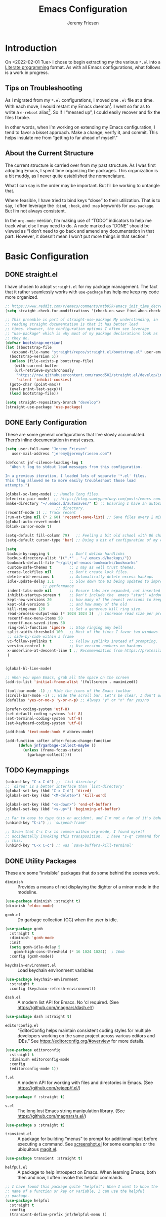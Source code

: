 #+TITLE: Emacs Configuration
#+AUTHOR: Jeremy Friesen
#+EMAIL: jeremy@jeremyfriesen.com
#+STARTUP: overview
* Introduction

On <2022-02-01 Tue> I chose to begin extracting my the various ~*.el~ into a
[[https://en.wikipedia.org/wiki/Literate_programming][Literate programming]] format.  As with all Emacs configurations, what follows is
a work in progress.

** Tips on Troubleshooting

As I migrated from my ~*.el~ configurations, I moved one ~.el~ file at a time.
With each move, I would restart my Emacs daemon[fn:daemon].  I went so far as
to write a ~e-reboot~ alias[fn:e-reboot].  So if I “messed up”, I could easily
recover and fix the files I broke.

In other words, when I’m working on extending my Emacs configuration, I tend to
favor a bisset approach.  Make a change, verify it, and commit.  This helps
insulate me from “getting to far ahead of myself.”

** About the Current Structure

The current structure is carried over from my past structure.  As I was first
adopting Emacs, I spent time organizing the packages.  This organization is a
bit muddy, as I never quite established the nomenclature.

What I can say is the order may be important.  But I’ll be working to untangle
that.

Where feasible, I have tried to bind keys “close” to their utilization.  That
is to say, I often leverage the ~:bind~, ~:hook~, and ~:map~ keywords for
~use-package~.  But I’m not always consistent.

In the ~org-mode~ version, I’m making use of “TODO” indicators to help me track
what else I may need to do.  A node marked as “DONE” should be viewed as “I
don’t need to go back and amend any documentation in that part.  However, it
doesn’t mean I won’t put more things in that section.”

* Basic Configuration

** DONE straight.el

I have chosen to adopt ~straight.el~ for my package management.  The fact that
it rather seamlessly works with ~use-package~ has help me keep my code more
organized.

#+begin_src emacs-lisp
  ;; https://www.reddit.com/r/emacs/comments/mtb05k/emacs_init_time_decreased_65_after_i_realized_the/
  (setq straight-check-for-modifications '(check-on-save find-when-checking))

  ;; This preamble is part of straight-use-package My understanding, in
  ;; reading straight documentation is that it has better load
  ;; times. However, the configuration options I often see leverage
  ;; "use-package" which is why most of my package declarations look as
  ;; they do.
  (defvar bootstrap-version)
  (let ((bootstrap-file
	 (expand-file-name "straight/repos/straight.el/bootstrap.el" user-emacs-directory))
	(bootstrap-version 5))
    (unless (file-exists-p bootstrap-file)
      (with-current-buffer
	  (url-retrieve-synchronously
	   "https://raw.githubusercontent.com/raxod502/straight.el/develop/install.el"
	   'silent 'inhibit-cookies)
	(goto-char (point-max))
	(eval-print-last-sexp)))
    (load bootstrap-file))

  (setq straight-repository-branch "develop")
  (straight-use-package 'use-package)
#+end_src

** DONE Early Configuration

These are some general configurations that I’ve slowly accumulated.  There’s
inline documentation in most cases.

#+begin_src emacs-lisp
  (setq user-full-name "Jeremy Friesen"
	 user-mail-address "jeremy@jeremyfriesen.com")

  (defconst jnf-silence-loading-log t
    "When t log to stdout load messages from this configuration.

  In a previous iteration, I loaded lots of separate '*.el' files.
  This flag allowed me to more easily troubleshoot those load
  attempts.")

  (global-so-long-mode) ;; Handle long files.
  (electric-pair-mode)  ;; https://blog.sumtypeofway.com/posts/emacs-config.html
  (make-directory "~/.emacs.d/autosaves/" t) ;; Ensuring I have an autosave
					     ;; directory.
  (recentf-mode 1) ;; Track recent
  (run-at-time nil (* 2 60) 'recentf-save-list) ;; Save files every 2 minutes
  (global-auto-revert-mode)
  (blink-cursor-mode t)

  (setq-default fill-column 79)   ;; Feeling a bit old school with 80 characters.
  (setq-default cursor-type 'bar) ;; Doing a bit of configuration of my cursors

  (setq
   backup-by-copying t         ;; Don't delink hardlinks
   backup-directory-alist '((".*" . "~/.emacs.d/backups/"))
   bookmark-default-file "~/git/jnf-emacs-bookmarks/bookmarks"
   custom-safe-themes t        ;; I may as well trust themes.
   create-lockfiles nil        ;; Don't create lock files.
   delete-old-versions t       ;; Automatically delete excess backups
   idle-update-delay 1.1       ;; Slow down the UI being updated to improve
			       ;; performance
   indent-tabs-mode nil        ;; Ensure tabs are expanded, not inserted
   inhibit-startup-screen t    ;; Don't include the  emacs "start" window
   kept-new-versions 20        ;; how many of the newest versions to keep
   kept-old-versions 5         ;; and how many of the old
   kill-ring-max 120           ;; Set a generous kill ring size.
   read-process-output-max (* 1024 1024 3)  ;; Increase read size per process
   recentf-max-menu-items 50
   recentf-max-saved-items 50
   ring-bell-function 'ignore  ;; Stop ringing any bell
   split-width-threshold 100   ;; Most of the times I favor two windows
   ;; side-by-side within a frame
   vc-follow-symlinks t        ;; Follow symlinks instead of prompting.
   version-control t           ;; Use version numbers on backups
   x-underline-at-descent-line t ;; Recommendation from https://protesilaos.com/emacs/modus-themes
   )


  (global-hl-line-mode)

  ;; When you open Emacs, grab all the space on the screen
  (add-to-list 'initial-frame-alist '(fullscreen . maximized))

  (tool-bar-mode -1) ;; Hide the icons of the Emacs toolbar
  (scroll-bar-mode -1) ;; Hide the scroll bar. Let's be clear, I don't use it.
  (defalias 'yes-or-no-p 'y-or-n-p) ;; Always "y" or "n" for yes/no

  (prefer-coding-system 'utf-8)
  (set-default-coding-systems 'utf-8)
  (set-terminal-coding-system 'utf-8)
  (set-keyboard-coding-system 'utf-8)

  (add-hook 'text-mode-hook #'abbrev-mode)

  (add-function :after after-focus-change-function
		(defun jnf/garbage-collect-maybe ()
		  (unless (frame-focus-state)
		    (garbage-collect))))
#+end_src

** TODO Keymappings

#+begin_src emacs-lisp
  (unbind-key "C-x C-d") ;; `list-directory'
  ;; `dired' is a better interface than `list-directory'
  (global-set-key (kbd "C-x C-d") 'dired)
  (global-set-key (kbd "<M-delete>") 'kill-word)

  (global-set-key (kbd "<s-down>") 'end-of-buffer)
  (global-set-key (kbd "<s-up>") 'beginning-of-buffer)

  ;; Far to easy to type this on accident, and I'm not a fan of it's behavior.
  (unbind-key "C-z") ;; `suspend-frame'

  ;; Given that C-c C-x is common within org-mode, I found myself
  ;; accidentally invoking this transposition.  I have "s-q" command for
  ;; this.
  (unbind-key "C-x C-c") ;; was `save-buffers-kill-terminal'
#+end_src


** DONE Utility Packages

These are some “invisible” packages that do some behind the scenes work.

- ~diminish~ :: Provides a means of not displaying the :lighter of a minor mode in the modeline.

#+begin_src emacs-lisp
  (use-package diminish :straight t)
  (diminish 'eldoc-mode)
#+end_src

- ~gcmh.el~ :: Do garbage collection (GC) when the user is idle.

#+begin_src emacs-lisp
  (use-package gcmh
    :straight t
    :diminish 'gcmh-mode
    :init
    (setq gcmh-idle-delay 5
	  gcmh-high-cons-threshold (* 16 1024 1024))  ; 16mb
    :config (gcmh-mode))
#+end_src

- ~keychain-environment.el~ :: Load keychain environment variables

#+begin_src emacs-lisp
  (use-package keychain-environment
    :straight t
    :config (keychain-refresh-environment))
#+end_src

- ~dash.el~ :: A modern list API for Emacs. No 'cl required.  (See https://github.com/magnars/dash.el/)

#+begin_src emacs-lisp
  (use-package dash :straight t)
#+end_src

- ~editorconfig.el~ :: “EditorConfig helps maintain consistent coding styles
  for multiple developers working on the same project across various editors
  and IDEs.”  See https://editorconfig.org/#overview for more details.

#+begin_src emacs-lisp
  (use-package editorconfig
    :straight t
    :diminish editorconfig-mode
    :config
    (editorconfig-mode 1))
#+end_src

- ~f.el~ :: A modern API for working with files and directories in Emacs. (See https://github.com/rejeep/f.el/)

#+begin_src emacs-lisp
  (use-package f :straight t)
#+end_src

- ~s.el~ :: The long lost Emacs string manipulation library.  (See https://github.com/magnars/s.el/)

#+begin_src emacs-lisp
  (use-package s :straight t)
#+end_src

- ~transient.el~ :: A package for building “menus” to prompt for additional
  input before executing a command. See [[https://github.com/tecosaur/screenshot/blob/master/screenshot.el][screenshot.el]] for some examples or the
  ubiquitous [[https://magit.vc][magit.el]].

#+begin_src emacs-lisp
(use-package transient :straight t)
#+end_src

- ~helfpul.el~ :: A package to help introspect on Emacs.  When learning Emacs,
  both then and now, I often invoke this helpful commands.

#+begin_src emacs-lisp
  ;; I have found this package quite "helpful"; When I want to know the
  ;; name of a function or key or variable, I can use the helpful
  ;; package.
  (use-package helpful
    :straight t
    :config
    (transient-define-prefix jnf/helpful-menu ()
      "Return a `transient' compliant list to apply to different transients."
      ["Help"
       ""
       ("b" "Bindings" embark-bindings)
       ("c" "Command" helpful-command)
       ("f" "Function (interactive)" helpful-callable)
       ("F" "Function (all)" helpful-function)
       ("k" "Key" helpful-key)
       ("l" "Library" find-library)
       ("m" "Macro" helpful-macro)
       ("p" "Thing at point" helpful-at-point)
       ("." "Thing at point" helpful-at-point)
       ("t" "Text properties" describe-text-properties)
       ("v" "Variable" helpful-variable)])
    :bind ("C-s-h" . jnf/helpful-menu))
#+end_src

** TODO Variable/const definitions

#+begin_src emacs-lisp

  (defconst jnf/fixed-width-font-name
    "Hack Nerd Font"
    "The name of the fixed width font.
  I have it sprinkled through too many places.

  Alternatives:
  - \"Monaco\"
  - \"JetBrains Mono\"
  - \"Hack Nerd Font\"")

  (set-frame-font jnf/fixed-width-font-name)

  (defconst jnf/tor-home-directory
    (file-truename "~/git/takeonrules.source")
    "The home directory of TakeOnRules.com Hugo repository.")

  (defconst jnf/tor-default-local-hostname
    "http://localhost:1313"
    "The scheme, host name, and port for serving up a local TakeOnRules.com.")

  (defvar jnf/data-directories
    (list
     jnf/tor-home-directory
     "~/git/takeonrules.source/themes/hugo-tufte"
     "~/git/burning_wheel_lifepaths/"
     "~/git/jnf-emacs-bookmarks"
     "~/git/dotzshrc/"
     "~/git/dotemacs/"
     "~/git/org/"
     "~/git/org/archive"
     "~/git/org/daily"
     "~/git/org/public"
     "~/git/org/personal"
     "~/git/org/personal/thel-sector"
     "~/git/org/hesburgh-libraries"
     "~/git/org/forem"
     )
    "Relevant data directories for my day to day work.")
#+end_src

** TODO pretty-hydra.el

#+begin_src emacs-lisp

  ;; I use this package to "configure" menus, hence this is in the
  ;; config section.
  (use-package pretty-hydra
    :straight (pretty-hydra
	       :type git :host github :repo "jerrypnz/major-mode-hydra.el"
	       :files (:defaults (:exclude "major-mode-hydra.el"))))
#+end_src


* Display

** DONE modus-themes.el

The modus themes (e.g. ~modus-vivendi~ and ~modus-operandi~) provide a light
and dark theme with a focus on visual accessibility.

I love [[http://protesilaos.com][Prot]]’s attention to detail with the modus themes).  Here’s my
configuration for these two sibling themes.

#+begin_src emacs-lisp
  (use-package modus-themes
    ;; :straight (modus-themes :type built-in)
    :straight (:type git :host gitlab :repo "protesilaos/modus-themes" :branch "main")
    :init
    (setq
     modus-themes-bold-constructs t
     modus-themes-completions 'opinionated ; {nil,'moderate,'opinionated}
     modus-themes-diffs nil ; {nil,'desaturated,'fg-only}
     modus-themes-fringes 'intense ; {nil,'subtle,'intense}
     modus-themes-hl-line '(accented intense)
     modus-themes-intense-markup t
     modus-themes-links '(faint background)
     modus-themes-mixed-fonts t
     modus-themes-mode-line '(accented 3d)
     modus-themes-org-blocks 'gray-background
     modus-themes-paren-match '(bold intense)
     modus-themes-prompts '(intense accented)
     modus-themes-region '(bg-only accented)
     modus-themes-scale-headings t
     modus-themes-slanted-constructs t
     modus-themes-subtle-line-numbers t
     modus-themes-syntax '(alt-syntax yellow-comments green-strings)
     modus-themes-tabs-accented t
     modus-themes-headings
     '((1 . (variable-pitch light 1.6))
       (2 . (overline semibold 1.4))
       (3 . (monochrome overline 1.2))
       (4 . (overline 1.1))
       (t . (rainbow 1.05)))))
#+end_src

With a quick bit of testing, it appears that the following ~set-face-attribute~
declarations should be made after the theme declarations.  When the following
statements were declared before the themes, and I toggled my theme, the font
changed to something unexpected.  With them declared after, I keep the fonts
between toggles.

#+begin_src emacs-lisp
  (set-face-attribute 'default nil
		      :family jnf/fixed-width-font-name
		      :height 140)
  (set-face-attribute 'variable-pitch nil
		      :family "ETBembo"
		      :height 1.1)
  (set-face-attribute 'fixed-pitch nil
		      :family jnf/fixed-width-font-name
		      :height 1.0)
#+end_src

** DONE lin.el

- ~lin.el~ :: “LIN locally remaps the hl-line face to a style that is optimal for major modes where line selection is the primary mode of interaction.”  In otherwords, ~lin.el~ improves the highlighted line behavior for the competing contexts.

#+begin_src emacs-lisp
  (use-package lin
    :straight (lin :host gitlab :repo "protesilaos/lin")
    :config (lin-add-to-many-modes))
#+end_src

** TODO all-the-icons.el

#+begin_src emacs-lisp
  ;; Useful for referential icons.
  (use-package all-the-icons
    :straight t
    :config
    ;; A convenience function to create a nice string
    (defun with-faicon (icon str &optional height v-adjust)
      "Displays an ICON  from Font Awesome icon.

   The STR identifies the icon and the HEIGHT and V-ADJUST provide
   the configuration."
      (s-concat (all-the-icons-faicon
		 icon
		 :v-adjust (or v-adjust 0)
		 :height (or height 1))
		" " str))

    (defun with-material (icon str &optional height v-adjust)
      "Displays an ICON  from Font Material icon.

   The STR identifies the icon and the HEIGHT and V-ADJUST provide
   the configuration."
      (s-concat (all-the-icons-material
		 icon
		 :v-adjust (or v-adjust 0)
		 :height (or height 1))
		" " str))

    (defun with-octicon (icon str &optional height v-adjust)
      "Displays an ICON  from Octicon icon.

   The STR identifies the icon and the HEIGHT and V-ADJUST provide
   the configuration."
      (s-concat (all-the-icons-octicon
		 icon
		 :v-adjust (or v-adjust 0)
		 :height (or height 1))
		" " str))

    (defun with-alltheicon (icon str &optional height v-adjust)
      "Displays an ICON  from All the Icons icon.

   The STR identifies the icon and the HEIGHT and V-ADJUST provide
   the configuration."
      (s-concat (all-the-icons-alltheicon
		 icon
		 :v-adjust (or v-adjust 0)
		 :height (or height 1))
		" " str)))
#+end_src

** TODO all-the-icons-dired.el

#+begin_src emacs-lisp
  ;; Disabled because on 2021-04-11 I got the following error:
  ;; *ERROR*: Symbol’s value as variable is void: file
  ;;
  ;; Incorporates file icons with file listings of dired
  (use-package all-the-icons-dired
    :straight t
    :after all-the-icons
    :hook (dired-mode . all-the-icons-dired-mode))
#+end_src

** TODO spaceline.el

#+begin_src emacs-lisp
  ;; A nice looking modeline enhancement
  (use-package spaceline
    :straight t)
#+end_src

** TODO spaceline-all-the-icons.el

#+begin_src emacs-lisp
  ;; Add some visual flair to the modeline enhancements
  (use-package spaceline-all-the-icons
    :straight t
    :after spaceline
    :config (spaceline-all-the-icons-theme))
#+end_src

** TODO popper.el

#+begin_src emacs-lisp
  ;; Ensuring that some windows are treated as popups (e.g., something
  ;; easier to dismiss, a bit more like the mini-buffer).
  (use-package popper
    :straight t
    :bind (("C-`" . jnf/popper))
    :config
    (defun jnf/popper (prefix_arg)
      "Call `popper-cycle', but with PREFIX_ARG invoke a less common popper method.

  With one PREFIX_ARG, `popper-toggle-latest'.
  With two (or more) PREFIX_ARG `popper-toggle-type'."
      (interactive "P")
      (let ((prefix (car prefix_arg)))
	(cond
	 ((not prefix)  (popper-cycle))
	 ((= prefix 4)  (popper-toggle-latest))
	 (t (popper-toggle-type)))))
    :init
    (setq popper-reference-buffers
	  '("\\*Messages\\*"
	    "Output\\*$"
	    "\\*Async Shell Command\\*"
	    help-mode
	    compilation-mode
	    "^\\*helpful.*\\*$"))
    (popper-mode +1)
    (popper-echo-mode +1))

#+end_src

** TODO ace-window.el

#+begin_src emacs-lisp
  ;; A window manager for emacs, allowing fast toggles between windows
  ;; as well as opening or moving those windows.
  ;; https://github.com/abo-abo/ace-window
  (use-package ace-window
    :straight t
    :bind (("M-o" . ace-window)))
#+end_src

** TODO Window Layout Functions

#+begin_src emacs-lisp
  ;;;;;;;;;;;;;;;;;;;;;;;;;;;;;;;;;;;;;;;;;;;;;;;;;;;;;;;;;;;;;;;;;;;;;;;;;;;;;;;;
  ;;; BEGIN frame and window quick setup
  (defun gk-layouts-3col ()
    "Three column layout.

  Tries to preserve the order of window buffers and active window."
    (interactive)
    ;; Record active window buffer.
    (let ((cbuf (current-buffer)))
      ;; Switch to leftmost window.
      (ignore-errors (cl-loop do (windmove-left)))
      (let ((buffers
	     (mapcar #'window-buffer (-take 3 (window-list))))
	    (width (/ (frame-width) 3)))
	(delete-other-windows)
	(split-window-horizontally width)
	(other-window 1)
	(split-window-horizontally)
	(other-window -1)
	(dolist (b buffers)
	  (switch-to-buffer b)
	  (other-window 1)))
      ;; Switch to previously visible buffer’s window.
      (select-window (get-buffer-window cbuf))))


  (defun gk-layouts-main-and-sidekicks ()
    "One horizontal split, the right window split in two.

  Tries to preserve the order of window buffers and active window."
    (interactive)
    ;; Record active window buffer.
    (let ((cbuf (current-buffer)))
      ;; Switch to leftmost window.
      (ignore-errors (cl-loop do (windmove-left)))
      (let ((buffers
	     (mapcar #'window-buffer (-take 3 (window-list)))))
	(delete-other-windows)
	(split-window-horizontally)
	(other-window 1)
	(split-window-vertically)
	(other-window -1)
	(dolist (b buffers)
	  (switch-to-buffer b)
	  (other-window 1)))
      ;; Switch to previously visible buffer’s window.
      (select-window (get-buffer-window cbuf))))

  (bind-key "C-x \\" #'gk-layouts-main-and-sidekicks)
  ;; END frame and window quick setup
  ;;;;;;;;;;;;;;;;;;;;;;;;;;;;;;;;;;;;;;;;;;;;;;;;;;;;;;;;;;;;;;;;;;;;;;;;;;;;;;;;
#+end_src

** TODO Scrolling functions

* General Emacs Configuration

I tried enabling this, and found myself sometimes lost in a labyrinth of
minibuffers.  This change ensures that there’s only one.

#+begin_src emacs-lisp
  (setq enable-recursive-minibuffers nil)
#+end_src

** MacOS Specific

*** TODO grab-mac-link.el

#+begin_src emacs-lisp
  ;;; Commentary:
  ;;
  ;;  This package loads darwin specific packages; It assumes that both
  ;;  "use-package" and "straight-use-package" are loaded.
  ;;
  ;;; Code:
  ;; Adds the ability to grab a link from various OS X applications
  ;; Note, the sibling org-mac-link.  That package works within ORG mode
  ;; with an extended menu option, and assumes ORG styling.  They both
  ;; have the same keybinding as org-mode favors org-mac-link.
  (use-package grab-mac-link
    :straight t
    :config
    ;; A replacement function for existing grab-mac-link-make-html-link
    (defun jnf/grab-mac-link-make-html-link (url name)
      "Using HTML syntax, link to and cite the URL with the NAME."
      (format "<cite><a href=\"%s\" class=\"u-url p-name\" rel=\"cite\">%s</a></cite>" url name))
    ;; The function advice to override the default behavior
    (advice-add
     'grab-mac-link-make-html-link
     :override
     'jnf/grab-mac-link-make-html-link
     '((name . "jnf")))
    :bind (("C-c g" . grab-mac-link)))

  (eval-after-load "flyspell"
    '(progn
       (define-key flyspell-mouse-map [down-mouse-3] #'flyspell-correct-word)
       (define-key flyspell-mouse-map [mouse-3] #'undefined)))
#+end_src

*** TODO org-mac-link.el

#+begin_src emacs-lisp
  (use-package org-mac-link
    :ensure t
    :straight (org-mac-link :type git :host github :repo "jeremyf/org-mac-link")
    :defer t)
  (add-hook 'org-mode-hook (lambda ()
			     (define-key org-mode-map (kbd "C-c g") 'org-mac-grab-link)))

  (if (version< "27.0" emacs-version)
      (set-fontset-font
       "fontset-default" 'unicode "Apple Color Emoji" nil 'prepend)
    (set-fontset-font
     t 'symbol (font-spec :family "Apple Color Emoji") nil 'prepend))
#+end_src

*** TODO pdf-tools.el

#+begin_src emacs-lisp
  ;; Emacs comes with DocView built in.  pdf-tools is a replacement for
  ;; DocView.  I've found the rendered images a bit more crisp and the
  ;; interactions a bit more responsive.  However, I have not been able
  ;; to get `org-noter' working with `pdf-tools'.  `org-noter' provides
  ;; annotation services for PDFs.
  (use-package pdf-tools
    :pin manual ;; manually update
    :straight t
    :defer t
    :ensure t
    :config (pdf-tools-install) ;; initialise
    (setq-default pdf-view-display-size 'fit-page) ;; open pdfs scaled to fit page
    (setq pdf-annot-activate-created-annotations t) ;; automatically annotate highlights
    (define-key pdf-view-mode-map (kbd "C-s") 'isearch-forward);; use normal isearch
    )
#+end_src

*** TODO so-long.el

#+begin_src emacs-lisp

  ;; When we get to a REALLY long file or long line, emacs develops problems.
  ;; This mode helps overcome that.
  ;;
  (use-package so-long
    :ensure t
    :defer t
    :straight t
    :bind
    (:map so-long-mode-map
	  ("C-s" . isearch-forward)
	  ("C-r" . isearch-backward))
    :config
    (global-so-long-mode 1))
#+end_src

*** TODO dtache.el

#+begin_src emacs-lisp
  ;; May or may not be useful
  (use-package dtache
    :straight (dtache :host gitlab :repo "niklaseklund/dtache")
    :hook (after-init . dtache-setup)
    :bind (([remap async-shell-command] . dtache-shell-command)
	   :map dtache-shell-mode-map
	   ("C-c C-q" . dtache-detach-dwim)))
#+end_src

* Modes

Sometimes I want to edit svg files.  Often times if I open them directly in
Emacs, I want to edit them.  This setting helps with that default.  /Note:/
without this setting, Emacs will happily render the SVG as an image,

#+begin_src emacs-lisp
  (add-to-list `auto-mode-alist '("\\.svg\\'" . xml-mode))
#+end_src

** TODO emmet-mode.el

#+begin_src emacs-lisp
  (use-package emmet-mode
    :straight t
    :bind (("C-c C-e" . emmet-expand-yas ))
    :hook ((sgml-mode . emmet-mode)
	   (html-mode . emmet-mode)
	   (css-mode . emmet-mode)))
#+end_src

** TODO web-mode.el

#+begin_src emacs-lisp
  (use-package web-mode
    :straight t
    :config (setq web-mode-markup-indent-offset 2
		  web-mode-css-indent-offset 2
		  web-mode-code-indent-offset 2))
  (add-to-list 'auto-mode-alist '("\\.html?\\'" . web-mode))
  (add-to-list 'auto-mode-alist '("\\.erb\\'" . web-mode))

  ;; built-in, consider commenting
  ;; (use-package sgml-mode
  ;;   :straight nil
  ;;   :hook
  ;;   (html-mode . sgml-electric-tag-pair-mode)
  ;;   (html-mode . sgml-name-8bit-mode)
  ;;   :custom
  ;;   (sgml-basic-offset 2))
#+end_src

#+begin_src emacs-lisp
  (use-package plantuml-mode
    :config (setq plantuml-executable-path (concat (getenv "HB_PATH") "/bin/plantuml")
		  plantuml-default-exec-mode 'executable
		  org-plantuml-executable-path (concat (getenv "HB_PATH") "/bin/plantuml")
		  org-plantuml-exec-mode 'executable)
    :mode (("\\.plantuml\\'" . plantuml-mode))
    :straight t)
#+end_src

#+begin_src emacs-lisp
  (use-package json-mode :straight t)
#+end_src

Because JSON can be quite ugly, I want something to help tidy it up.
#+begin_src emacs-lisp
  (use-package json-reformat
    :straight t
    :after json-mode
    :init (setq json-reformat:indent-width 2))

#+end_src

** go-mode.el

Every so often I stumble upon a Go package.  The ~go-mode~ package gives me the
syntax highlighting that makes reading ~Go-lang~ tolerable.

#+begin_src emacs-lisp
  (use-package go-mode :straight t)
#+end_src

** TODO markdown-mode.el

#+begin_src emacs-lisp
  (use-package markdown-mode
    :straight t
    :hook ((markdown-mode . turn-on-visual-line-mode))
    ;; I use markdown for my blogging platform and very little else.
    ;; Hence, I have this keybind.
    :mode (("README\\.md\\'" . gfm-mode)
	   ("\\.md\\'" . markdown-mode)
	   ("\\.markdown\\'" . markdown-mode))
    :init (setq markdown-command "/usr/local/bin/pandoc"))
#+end_src

** TODO yaml-mode.el

#+begin_src emacs-lisp
  (use-package yaml-mode :straight t)
#+end_src

** TODO lua-mode.el

#+begin_src emacs-lisp
  (use-package lua-mode :straight t)
#+end_src

** TODO lua-mode.el

#+begin_src emacs-lisp
  (use-package git-modes :straight t)
#+end_src

** TODO enh-ruby-mode.el

#+begin_src emacs-lisp
  (defun jnf/enh-ruby-mode-hook-hook ()
    (setq fill-column 100))
  ;; I'm provisionally addinig enh-ruby-mode and robe.  I've found that
  ;; LSP can work, but has it's own problems; namely you need solargraph
  ;; installed for all versions.
  (use-package enh-ruby-mode
    :straight t
    :config (add-hook 'enh-ruby-mode-hook #'jnf/enh-ruby-mode-hook-hook)
    :bind (:map enh-ruby-mode-map ("C-j" . avy-goto-char-timer))
    :mode (("\\(?:\\.rb\\|ru\\|rake\\|thor\\|jbuilder\\|gemspec\\|podspec\\|/\\(?:Gem\\|Rake\\|Cap\\|Thor\\|Vagrant\\|Guard\\|Pod\\)file\\)\\'" . enh-ruby-mode)))
  (add-to-list 'interpreter-mode-alist '("ruby" . enh-ruby-mode))
#+end_src

** TODO rspec-mode.el

#+begin_src emacs-lisp
  (use-package rspec-mode
    :straight t
    :custom (rspec-use-spring-when-possible nil)
    :diminish 'rspec-mode
    :bind (:map rspec-mode-map (("s-." . 'rspec-toggle-spec-and-target)))
    :bind (:map enh-ruby-mode-map (("s-." . 'rspec-toggle-spec-and-target)))
    :hook (ruby-mode . rspec-mode) ;; should this be `enh-ruby-mode'
    (ruby-mode . eldoc-mode)) ;; should this be `enh-ruby-mode'

  (eval-after-load 'rspec-mode
    '(rspec-install-snippets))
#+end_src

** TODO projectile-rails.el

#+begin_src emacs-lisp
  (use-package projectile-rails
    :after (projectile)
    :diminish 'projectile-rails-mode
    :straight t
    :config
    (defun projectile-rails-find-liquid ()
      "Find a liquid tag."
      (interactive)
      (projectile-rails-find-resource
       "liquid: "
       '(("app/liquid_tags/" "\\(.+?\\)\\.rb\\'"))
       "app/liquid_tags/${filename}.rb"))
    :bind (:map
	   projectile-rails-mode-map (("C-s-." . 'projectile-rails-goto-file-at-point)))
    :config (projectile-rails-global-mode))

  ;; (use-package rails-i18n
  ;;   :straight t)
#+end_src

** TODO ruby-interpolation.el

#+begin_src emacs-lisp
  ;; Nice and simple pakcage for string interpolation.
  (use-package ruby-interpolation
    :straight t
    :diminish 'ruby-interpolation-mode
    :hook (enh-ruby-mode . ruby-interpolation-mode))
#+end_src

** TODO ruby-electric.el

#+begin_src emacs-lisp
  (use-package ruby-electric
    :straight t
    :diminish 'ruby-electric-mode
    ;; Somtimes I want this enabled, other times not; but it's a bit
    ;;  obnoxious in spec.rb files.
    ;;
    ;; :hook (enh-ruby-mode . ruby-electric-mode)
    )
#+end_src

** TODO rails-routes.el

#+begin_src emacs-lisp
  (use-package rails-routes
    :after projectile-rails
    :straight t)
#+end_src

** TODO ruby menus

#+begin_src emacs-lisp
  (defvar jnf/projectile-rails--title (with-alltheicon "ruby-alt" "Rails" 1 -0.05))
  (pretty-hydra-define jnf/projectile-rails-find-resource--menu
    (:foreign-keys warn :title jnf/projectile-rails--title :quit-key "q" :exit t)
    ("Rails > Find Resources"
     (("m" projectile-rails-find-model       "model")
      ("v" projectile-rails-find-view        "view")
      ("c" projectile-rails-find-controller  "controller")
      ("h" projectile-rails-find-helper      "helper")
      ("l" projectile-rails-find-lib         "lib")
      ("j" projectile-rails-find-javascript  "javascript")
      ("w" projectile-rails-find-component   "component")
      ("s" projectile-rails-find-stylesheet  "stylesheet")
      ("p" projectile-rails-find-spec        "spec")
      ("u" projectile-rails-find-fixture     "fixture")
      ("t" projectile-rails-find-test        "test")
      ("f" projectile-rails-find-feature     "feature")
      ("i" projectile-rails-find-initializer "initializer")
      ("o" projectile-rails-find-log         "log")
      ("t" projectile-rails-find-liquid      "liquid tag")
      ("@" projectile-rails-find-mailer      "mailer")
      ("!" projectile-rails-find-validator   "validator")
      ("y" projectile-rails-find-layout      "layout")
      ("n" projectile-rails-find-migration   "migration")
      ("k" projectile-rails-find-rake-task   "rake task")
      ("b" projectile-rails-find-job         "job")
      ("z" projectile-rails-find-serializer  "serializer"))))

  (pretty-hydra-define jnf/projectile-rails-find-current-resource--menu
    (:foreign-keys warn :title jnf/projectile-rails--title :quit-key "q" :exit t)
    ("Rails > Find Current Resources"
     (("M" projectile-rails-find-current-model      "current model")
      ("V" projectile-rails-find-current-view       "current view")
      ("C" projectile-rails-find-current-controller "current controller")
      ("H" projectile-rails-find-current-helper     "current helper")
      ("J" projectile-rails-find-current-javascript "current javascript")
      ("S" projectile-rails-find-current-stylesheet "current stylesheet")
      ("P" projectile-rails-find-current-spec       "current spec")
      ("U" projectile-rails-find-current-fixture    "current fixture")
      ("T" projectile-rails-find-current-test       "current test")
      ("N" projectile-rails-find-current-migration  "current migration")
      ("Z" projectile-rails-find-current-serializer "current serializer"))))

  (pretty-hydra-define jnf/projectile-rails-goto--menu
    (:foreign-keys warn :title jnf/projectile-rails--title :quit-key "q" :exit t)
    ("Rails > Goto"
     (("f" projectile-rails-goto-file-at-point "file at point")
      ("g" projectile-rails-goto-gemfile       "Gemfile")
      ("p" projectile-rails-goto-package       "package")
      ("r" projectile-rails-goto-routes        "routes")
      ("d" projectile-rails-goto-schema        "schema")
      ("s" projectile-rails-goto-seeds         "seeds")
      ("h" projectile-rails-goto-spec-helper   "spec helper"))))

  (pretty-hydra-define jnf/projectile-rails-run--menu
    (:foreign-keys warn :title jnf/projectile-rails--title :quit-key "q" :exit t)
    ("Rails > Run"
     (("r" projectile-rails-rake       "rake")
      ("c" projectile-rails-console    "console")
      ("b" projectile-rails-dbconsole  "dbconsole")
      ("s" projectile-rails-server     "server")
      ("g" projectile-rails-generate   "generate")
      ("d" projectile-rails-destroy    "destroy")
      ("x" projectile-rails-extract-region "extract region"))))

  (pretty-hydra-define jnf/projectile-rails--menu
    (:foreign-keys warn :title jnf/projectile-rails--title :quit-key "q" :exit t)
    ("Rails"
     (("." projectile-rails-goto-file-at-point "Goto file at point")
      ("c" jnf/projectile-rails-find-current-resource--menu/body "Find current resource…")
      ("f" jnf/projectile-rails-find-resource--menu/body "Find a resource…")
      ("g" jnf/projectile-rails-goto--menu/body "Goto…")
      ("i" rails-routes-insert-no-cache "Insert route…")
      ("I" rails-routes-insert "Insert route (from cache)…")
      ("r" jnf/projectile-rails-run--menu/body "Run & interact…"))))
#+end_src

** TODO yard-mode.el

#+begin_src emacs-lisp
  ;; I most often write documentation using yard.  See
  ;; https://yardoc.org.
  (use-package yard-mode
    :straight t
    :hook (enh-ruby-mode . yard-mode))
#+end_src

** TODO bundler.el

#+begin_src emacs-lisp
  ;; Adds the helpful `bundle-open'
  (use-package bundler
    :straight (bundler :type git :host github :repo "endofunky/bundler.el"))
#+end_src

** TODO lsp-mode.el

#+begin_src emacs-lisp
  (use-package lsp-mode
    :straight t
    :hook (
	   (ruby-mode . lsp)
	   (enh-ruby-mode . lsp)
	   ;; (js-mode . lsp)
	   ;; (html-mode . lsp)
	   ;; (bash-mode . lsp)
	   )
    :config (setq read-process-output-max (* 1024 1024 3)
		  lsp-completion-provider nil
		  lsp-completion-mode nil
		  lsp-idle-delay 1.00)
    :custom (lsp-keymap-prefix "C-c C-l")
    :commands (lsp))

  ;; See https://www.reddit.com/r/emacs/comments/ql8cyp/corfu_orderless_and_lsp/
  ;; (defun corfu-lsp-setup ()
  ;;   (setq-local completion-styles '(orderless)
  ;;               completion-category-defaults nil))
  ;; (add-hook 'lsp-mode-hook #'corfu-lsp-setup)

  (with-eval-after-load 'lsp-mode
    (add-hook 'lsp-mode-hook #'lsp-enable-which-key-integration))

#+end_src

** TODO lsp-ui.el

#+begin_src emacs-lisp
  ;; This package provides some nice UI behavior for documentation and linting
  ;;
  ;; In particular, I like 'lsp-ui-peek-find-reference
  (use-package lsp-ui
    :straight t
    :after lsp-mode
    :commands lsp-ui-mode
    :hook ((enh-ruby-mode . lsp-ui-mode)
	   (enh-ruby-mode . lsp-ui-peek-mode)
	   (enh-ruby-mode . lsp-ui-sideline-mode)))

  ;; By default indent levels are often 4; That is against what I've seen.
  (setq ruby-indent-level 2
	typescript-indent-level 2
	js-indent-level 2)

  (add-hook 'emacs-lisp-mode 'eldoc-mode)
#+end_src

** TODO tree-sitter.el

#+begin_src emacs-lisp
  ;; See https://github.com/emacs-tree-sitter/elisp-tree-sitter
  ;; Waiting on https://github.com/emacs-tree-sitter/elisp-tree-sitter/issues/197 to resolve.
  (use-package tree-sitter
    :straight (tree-sitter :host github :repo "emacs-tree-sitter/elisp-tree-sitter")
    :config
    (add-to-list 'tree-sitter-major-mode-language-alist '(enh-ruby-mode . ruby)))

  (global-tree-sitter-mode)
  (add-hook 'tree-sitter-after-on-hook #'tree-sitter-hl-mode)

  (use-package tree-sitter-langs
    :straight t)
#+end_src

** TODO el-doc

#+begin_src emacs-lisp

#+end_src

* Support

** DONE ripgrep.el

For many years, I’ve used “The Silver Searcher”, or ~ag~ on the command
line.[fn:ag].  However, [[https://github.com/BurntSushi/ripgrep][ripgrep]] provides even faster searching, with an almost
identical parameter list.

#+begin_src emacs-lisp
  (use-package ripgrep
    :init (setq ripgrep-arguments "--ignore-case")
    :straight t)
#+end_src

* Projects

** TODO projectile.el

Projectile provides convenient organization and commands to run over projects.

#+begin_src emacs-lisp
  (use-package projectile
    :straight t
    :diminish 'projectile-mode
    :config (projectile-mode 1)
    :custom (projectile-project-search-path '("~/git/"))
    :bind ("s-." . projectile-toggle-between-implementation-and-test))
#+end_src

/Note:/ The =CMD= + =.= is a carryover from my [[https://macromates.com][Textmate]] and [[https://www.sublimetext.com/][Sublime Text]] days.
That’s one of those hot-keys almost burned into soul.

** TODO  magit.el

#+begin_src emacs-lisp
  ;;; Commentary:
  ;;
  ;;  This package includes the various configurations for git
  ;;  interactions.
  ;;
  ;;; Code:
  ;;;;;;;;;;;;;;;;;;;;;;;;;;;;;;;;;;;;;;;;;;;;;;;;;;;;;;;;;;;;;;;;;;;;;;;;;;;;;;;;

  ;; The OMG awesome git client for emacs.
  (use-package magit
    :straight t
    :init (use-package with-editor :straight t)

    ;; Adding format to git-commit-fill-column of 72 as best practice.
    (setq git-commit-fill-column 72)

    ;; Keeping the summary terse helps with legibility when you run a
    ;; report with only summary.
    (setq git-commit-summary-max-length 50)

    ;; Set the tabular display columns for the `magit-list-repositories'
    (setq magit-repolist-columns
	  '(("Name"    25 magit-repolist-column-ident ())
	    ("Version" 25 magit-repolist-column-version ())
	    ("δ"        1 magit-repolist-column-dirty ())
	    ("⇣"        3 magit-repolist-column-unpulled-from-upstream
	     ((:right-align t)
	      (:help-echo "Upstream changes not in branch")))
	    ("⇡"        3 magit-repolist-column-unpushed-to-upstream
	     ((:right-align t)
	      (:help-echo "Local changes not in upstream")))
	    ("Branch"  25 magit-repolist-column-branch ())
	    ("Path"    99 magit-repolist-column-path ())))

    ;; The default relevant `magit-list-repositories'
    (setq magit-repository-directories
	  `(("~/git/takeonrules.source/" . 1) ;; personal
	    ("~/git/burning_wheel_lifepaths/" . 1)
	    ("~/git/dotzshrc/" .  1) ;; all
	    ("~/git/dotemacs/" . 1) ;; all
	    ("~/git/jnf-emacs-bookmarks/" . 1)
	    ("~/git/org" . 1) ;; all
	    ("~/git/org/archive" . 1) ;; personal
	    ("~/git/org/daily" . 1) ;; ??
	    ("~/git/org/hesburgh-libraries" . 1) ;; work
	    ("~/git/org/forem" . 1) ;; work
	    ("~/git/org/forem-docs" . 1) ;; work
	    ("~/git/org/personal" . 1) ;; personal
	    ("~/git/org/public" . 1) ;; all
	    ("~/git/takeonrules.source/themes/hugo-tufte" . 1))) ;; personal

    ;; Have magit-status go full screen and quit to previous
    ;; configuration.  Taken from
    ;; http://whattheemacsd.com/setup-magit.el-01.html#comment-748135498
    ;; and http://irreal.org/blog/?p=2253
    (defadvice magit-status (around magit-fullscreen activate)
      (window-configuration-to-register :magit-fullscreen)
      ad-do-it
      (delete-other-windows))
    (defadvice magit-mode-quit-window (after magit-restore-screen activate)
      (jump-to-register :magit-fullscreen))
    :config
    (remove-hook 'magit-status-sections-hook 'magit-insert-tags-header)
    (defun jnf/magit-list-repositories ()
      "Create a `magit-list-repositories' for my personal repositories."
      (interactive)
      (setq magit-repository-directories
	    `(("~/git/takeonrules.source/" . 1)
	      ("~/git/takeonrules.source/hugo-tufte" . 1)
	      ("~/git/burning_wheel_lifepaths/" . 1)
	      ("~/git/org" . 1)
	      ("~/git/org/personal" . 1)
	      ("~/git/org/public" . 1)
	      ("~/git/org/archive" . 1)
	      ("~/git/org/daily" . 1)
	      ("~/git/org/hesburgh-libraries" . 1)
	      ("~/git/org/forem-docs" . 1)
	      ("~/git/dotemacs/" . 1)
	      ("~/git/jnf-emacs-bookmarks/" . 1)
	      ("~/git/dotzshrc/" .  1)))
      (magit-list-repositories))
    (defun jnf/magit-browse-pull-request ()
      "In `magit-log-mode' open the associated pull request
  at point.

  Assumes that the commit log title ends in the PR #, which
  is the case when you use the Squash and Merge strategy.

  This implementation is dependent on `magit' and `s'."
      (interactive)
      (let* ((beg (line-beginning-position))
	     (end (line-end-position))
	     (summary
	      (buffer-substring-no-properties
	       beg end)))
	(jnf/open-pull-request-for :summary summary)))
    (defun jnf/git-current-remote-url ()
      "Get the current remote url."
      (s-trim
       (shell-command-to-string
	(concat
	 "git remote get-url "
	 (format "%s" (magit-get-current-remote))))))
    (cl-defun jnf/open-pull-request-for (&key summary)
      "Given the SUMMARY open the related pull request."
      (let ((remote-url (jnf/git-current-remote-url)))
	(save-match-data
	  (and (string-match "(\\#\\([0-9]+\\))$" summary)
	       (eww-browse-with-external-browser
		(concat
		 ;; I tend to favor HTTPS and the repos end in ".git"
		 (s-replace ".git" "" remote-url)
		 "/pull/"
		 (match-string 1 summary)))))))
    (defun jnf/open-pull-request-for-current-line ()
      "For the current line open the applicable pull request."
      (interactive)
      (let ((summary
	     (s-trim
	      (shell-command-to-string
	       (concat "git --no-pager annotate "
		       "-w -L "
		       (format "%s" (line-number-at-pos))
		       ",+1 "
		       "--porcelain "
		       buffer-file-name
		       " | rg \"^summary\"")))))
	(jnf/open-pull-request-for :summary summary)))
    ;; In other situations I bind s-6 to `git-messenger:popup-message'
    :bind (
	   ("C-c C-g" . magit-file-dispatch)
	   ("s-7" . magit-status))
    :bind (:map magit-log-mode-map ("s-6" . 'jnf/magit-browse-pull-request))
    :hook ((with-editor-post-finish-hook . magit-status)))
#+end_src

** TODO  forge.el

#+begin_src emacs-lisp
  (use-package forge
    :config
    (setq auth-sources '("~/.authinfo"))
    ;; (magit-add-section-hook 'magit-status-sections-hook 'forge-insert-authored-pullreqs nil 'append)
    ;; (magit-add-section-hook 'magit-status-sections-hook 'forge-insert-requested-reviews nil 'append)
    ;; (magit-add-section-hook 'magit-status-sections-hook 'forge-insert-assigned-issues nil 'append)
    :straight t)

#+end_src

** TODO  libgit.el

#+begin_src emacs-lisp
  (use-package libgit
    :straight t)
#+end_src

** TODO  magit-libgit.el

#+begin_src emacs-lisp
  (use-package magit-libgit
    :after (libgit magit)
    :straight t)
#+end_src

** TODO  git-timemachine.el

#+begin_src emacs-lisp
  ;; With the time machine, travel back and forth through a files history.
  ;;
  ;; While visiting a point in time, you can open
  (use-package git-timemachine
    :straight t)
#+end_src

** TODO  git-gutter-fringe.el

#+begin_src emacs-lisp
  ;; Show the current git state in the gutter Go ahead and edit a line
  ;; and look to the gutter for guidance.
  (use-package git-gutter-fringe
    :straight (git-gutter-fringe :type git :host github :repo "emacsorphanage/git-gutter-fringe")
    :diminish 'git-gutter-mode
    :config (global-git-gutter-mode 't)
    (setq git-gutter:modified-sign "Δ"
	  git-gutter:added-sign "+"
	  git-gutter:deleted-sign "-"))
#+end_src

** TODO  git-link.el

#+begin_src emacs-lisp
  ;; https://github.com/sshaw/git-link
  ;;
  ;; `M-x git-link` to add the current URL to the kill ring.  This is
  ;; particularly helpful for sharing links with other developers.  I
  ;; use this ALL OF THE TIME
  (use-package git-link
    :config
    ;; Without the following autoload directive, the call to
    ;; `eww-browse-with-external-browser' in
    ;; `jnf/git-browse-to-repository' fails (unless I've previously
    ;; called `eww').
    (autoload 'eww-browse-with-external-browser "eww.el")
    (defun jnf/git-browse-to-repository (remote)
      "Open in external browser the current repository's given REMOTE.

  Uses `eww-browse-with-external-browser' to determine external browser to use."
      (interactive (list (git-link--select-remote)))
      (git-link-homepage remote)
      (eww-browse-with-external-browser (car kill-ring)))
    (setq git-link-use-commit t) ;; URL will be SHA instead of branch
    :straight t)
#+end_src

** TODO  git-messenger.el

#+begin_src emacs-lisp
  (use-package git-messenger
    :config (setq git-messenger:show-detail t)
    (defun jnf/git-messenger-popup ()
      "Open `git-messenger' or github PR.

  With universal argument, open the github PR for current line.

  Without universal argument, open `git-messenger'."
      (interactive)
      (if (equal current-prefix-arg nil) ; no C-u
	  (git-messenger:popup-message)
	(jnf/open-pull-request-for-current-line)))
    :custom
    (git-messenger:use-magit-popup t)
    :bind (:map git-messenger-map (("p" . 'jnf/open-pull-request-for-current-line)
				   ("l" . 'git-link)))
    :bind (("s-6" . jnf/git-messenger-popup)
	   ("<f6>" . jnf/git-messenger-popup))
    :straight t)
#+end_src

** TODO  blamer.el

#+begin_src emacs-lisp
  (use-package blamer
    :straight (blamer :host github :repo "Artawower/blamer.el")
    :custom
    (blamer-idle-time 0.5)
    (blamer-author-formatter "✎ %s ")
    (blamer-datetime-formatter "[%s]")
    (blamer-commit-formatter "● %s")
    (blamer-min-offset 40)
    (blamer-max-commit-message-length 20))
#+end_src


** TODO dired.el

#+begin_src emacs-lisp
(use-package dired-subtree
  :bind (:map dired-mode-map ("C-, t" . 'dired-subtree-toggle))
  :straight t)

(use-package dired-sidebar
  :straight t
  :bind (("C-x C-n" . dired-sidebar-toggle-sidebar))
  :init
  (add-hook 'dired-sidebar-mode-hook
            (lambda ()
              (unless (file-remote-p default-directory)
                (auto-revert-mode))))
  :config
  (setq dired-sidebar-use-term-integration t
        dired-sidebar-theme 'vscode
        dired-sidebar-use-custom-font t)
  :commands (dired-sidebar-toggle-sidebar))
#+end_src

* Completion

** DONE vertico.el

#+begin_src emacs-lisp
  (use-package vertico
    :straight t
    :config
    (vertico-mode)
    ;; Use `consult-completion-in-region' if Vertico is enabled.
    ;; Otherwise use the default `completion--in-region' function.
    (setq completion-in-region-function
	  (lambda (&rest args)
	    (apply (if vertico-mode
		       #'consult-completion-in-region
		     #'completion--in-region)
		   args)))
    (advice-add #'completing-read-multiple
		:override #'consult-completing-read-multiple)
    (setq vertico-cycle t))
#+end_src

*** Vertico Extensions

The ~vertico-indexed.elc~ extension adds a visual indicator of each candidate’s
index.  Further, I can type ~C-<num> ENT~ and select that candidate.  Often
it’s just as easy to navigate via ~TAB~ or ~C-n~ / ~C-p~ but the visual
indicator is a nice bit of polish.

#+begin_src emacs-lisp
  (load "~/.emacs.d/straight/build/vertico/extensions/vertico-indexed.elc"
	nil
	jnf-silence-loading-log)
  (vertico-indexed-mode)
#+end_src

I’ve commented out the ~vertico-buffer.elc~ extension.  When active, instead of
using the mini-buffer it creates a new window.  I’m uncertain how I fully feel
about this function.  When I activate it, I’m sometimes “surprised” at a
different experience from what I’m accustomed to in Emacs.  Then again, at
least I’m not trapped in the recursive mini-buffer challenges.

#+begin_src emacs-lisp
  (load "~/.emacs.d/straight/build/vertico/extensions/vertico-buffer.elc"
	nil
	jnf-silence-loading-log)
  (vertico-buffer-mode)
  (setq vertico-buffer-display-action
	'(display-buffer-at-bottom (window-height . 15)))
#+end_src

The ~vertico-repeat.elc~ extension does one simple thing: it remembers and
gives quick access to the last command you entered in the “minibuffer.”  This
can be super userful if I built up a complicated ~consult-ripgrep~.

#+begin_src emacs-lisp
  (load "~/.emacs.d/straight/build/vertico/extensions/vertico-repeat.elc"
	nil
	jnf-silence-loading-log)
  (global-set-key (kbd "M-r") #'vertico-repeat)
  (add-hook 'minibuffer-setup-hook #'vertico-repeat-save)
#+end_src

Related to, but independent of ~vertico-repeat.elc~ is enabling
~savehist-mode~.  With that enabled, I have access to a few dozen of the last
minibuffer commands I issued.  These are, by default, in ~\~/.emacs.d/history~.

#+begin_src emacs-lisp
  (savehist-mode 1)
#+end_src

** Emacs Adjustments for Completion

What follows is adjustments to emacs settings as they relate to completion.

#+begin_src emacs-lisp
  (use-package emacs
    :init
    ;; TAB cycle if there are only few candidates
    (setq completion-cycle-threshold 3)

    ;; Enable indentation+completion using the TAB key.
    ;; `completion-at-point' is often bound to M-TAB.
    (setq tab-always-indent 'complete)

    ;; Add prompt indicator to `completing-read-multiple'.
    ;; Alternatively try `consult-completing-read-multiple'.
    (defun crm-indicator (args)
      (cons (concat "[CRM] " (car args)) (cdr args)))
    (advice-add #'completing-read-multiple :filter-args #'crm-indicator)

    ;; Do not allow the cursor in the minibuffer prompt
    (setq minibuffer-prompt-properties
	  '(read-only t cursor-intangible t face minibuffer-prompt))
    (add-hook 'minibuffer-setup-hook #'cursor-intangible-mode))
#+end_src

** DONE marginalia.el

The ~marginalia~ package provides annotations to minibuffer completions; I
shudder to think how hard it would be to navigate Emacs’s ~M-x~ command without
annotations.

#+begin_src emacs-lisp
  (use-package marginalia
    :straight t
    :init (marginalia-mode))
#+end_src

/Note:/ The declaration of ~marginalia-mode~ must be in the ~;init~ section.
This ensures that it is enabled right away.  It also forces the loading of the
package.

** TODO consult.el

#+begin_src emacs-lisp
  ;; Example configuration for Consult
  ;; https://github.com/minad/consult
  (use-package consult
    :straight t
    ;; Replace bindings. Lazily loaded due by `use-package'.
    :bind (;; C-c bindings (mode-specific-map)
	   ("C-c h" . consult-history)
	   ;; ("C-c m" . consult-mode-command)
	   ("C-c b" . consult-bookmark)
	   ("C-c k" . consult-kmacro)
	   ;; C-x bindings (ctl-x-map)
	   ("C-x M-:" . consult-complex-command)     ;; orig. repeat-complet-command
	   ("C-x b" . consult-buffer)                ;; orig. switch-to-buffer
	   ("s-b" . consult-buffer)                ;; orig. switch-to-buffer
	   ("C-x 4 b" . consult-buffer-other-window) ;; orig. switch-to-buffer-other-window
	   ("C-s-b" . consult-buffer-other-window)
	   ("C-x 5 b" . consult-buffer-other-frame)  ;; orig. switch-to-buffer-other-frame
	   ;; Custom M-# bindings for fast register access
	   ("M-#" . consult-register-load)
	   ("M-'" . consult-register-store)          ;; orig. abbrev-prefix-mark (unrelated)
	   ("C-M-#" . consult-register)
	   ;; Other custom bindings
	   ("M-y" . consult-yank-from-kill-ring)                ;; orig. yank-pop
	   ("<help> a" . consult-apropos)            ;; orig. apropos-command
	   ;; M-g bindings (goto-map)
	   ("M-g e" . consult-compile-error)
	   ("M-g g" . consult-goto-line)             ;; orig. goto-line
	   ("M-g M-g" . consult-goto-line)           ;; orig. goto-line
	   ("s-l" . consult-goto-line)           ;; orig. goto-line
	   ("M-g o" . consult-outline)
	   ("M-g m" . consult-mark)
	   ("M-g k" . consult-global-mark)
	   ("C-x C-SPC" . consult-mark)
	   ("M-g i" . consult-imenu)
	   ("M-g I" . consult-imenu-multi)
	   ;; M-s bindings (search-map)
	   ("M-s f" . consult-find)
	   ("M-s L" . consult-locate)
	   ("M-s g" . consult-grep)
	   ("M-s G" . consult-git-grep)
	   ("M-s r" . consult-ripgrep)
	   ("C-c f" . consult-ripgrep)
	   ("M-s l" . consult-line)
	   ("M-s m" . consult-multi-occur)
	   ("M-s k" . consult-keep-lines)
	   ("M-s u" . consult-focus-lines)
	   ;; Customizations that map to ivy
	   ("s-r" . consult-recent-file) ;; Deprecate
	   ("C-c r" . consult-recent-file)
	   ("C-c o" . consult-file-externally)
	   ("C-y" . yank)
	   ("C-s" . consult-line) ;; I've long favored Swiper mapped to c-s
	   ;; Isearch integration
	   ("M-s e" . consult-isearch)
	   ;; ("s-t" . jnf/consult-find-using-fd)
	   ;; ("s-3" . consult-imenu-multi)
	   :map isearch-mode-map
	   ("M-e" . consult-isearch)                 ;; orig. isearch-edit-string
	   ("M-s e" . consult-isearch)               ;; orig. isearch-edit-string
	   ("M-s l" . consult-line))                 ;; required by consult-line to detect isearch

    ;; The :init configuration is always executed (Not lazy)
    :init

    ;; Optionally configure the register formatting. This improves the register
    ;; preview for `consult-register', `consult-register-load',
    ;; `consult-register-store' and the Emacs built-ins.
    (setq register-preview-delay 0
	  register-preview-function #'consult-register-format)


    ;; From https://github.com/minad/consult/wiki#find-files-using-fd
    ;; Note: this requires lexical binding
    (defun jnf/consult-find-using-fd (&optional dir initial)
      "Find project files.

  A replacement for `projectile-find-file'."
      (interactive "P")
      (let ((consult-find-command "fd --color=never --hidden --exclude .git/ --full-path ARG OPTS"))
	(consult-find dir initial)))

    (defun jnf/consult-line (consult-line-function &rest rest)
      "Advising function around `CONSULT-LINE-FUNCTION'.

  When there's an active region, use that as the first parameter
  for `CONSULT-LINE-FUNCTION'.  Otherwise, use the current word as
  the first parameter.  This function handles the `REST' of the
  parameters."
      (interactive)
      (apply consult-line-function
	     (if (use-region-p) (buffer-substring (region-beginning) (region-end)))
	     rest))

    (defun jnf/consult-ripgrep (consult-ripgrep-function &optional dir &rest rest)
      "Use region or thing at point to populate initial parameter for `CONSULT-RIPGREP-FUNCTION'.

  When there's an active region, use that as the initial parameter
  for the `CONSULT-RIPGREP-FUNCTION'.  Otherwise, use the thing at
  point.

  `DIR' use the universal argument (e.g. C-u prefix) to first set
  the directory.  `REST' is passed to the `CONSULT-RIPGREP-FUNCTION'."
      (interactive "P")
      (apply consult-ripgrep-function
	     dir
	     (if (use-region-p) (buffer-substring (region-beginning) (region-end)))
	     rest))

    ;; Optionally tweak the register preview window.
    ;; This adds thin lines, sorting and hides the mode line of the window.
    (advice-add #'register-preview :override #'consult-register-window)
    (advice-add #'consult-line :around #'jnf/consult-line '((name . "wrapper")))
    (advice-add #'consult-ripgrep :around #'jnf/consult-ripgrep '((name . "wrapper")))

    ;; Use Consult to select xref locations with preview
    (setq xref-show-xrefs-function #'consult-xref
	  xref-show-definitions-function #'consult-xref)

    ;; Updating the default to include "--ignore-case"
    (setq consult-ripgrep-command "rg --null --line-buffered --color=ansi --max-columns=1000 --ignore-case --no-heading --line-number . -e ARG OPTS")

    ;; Configure other variables and modes in the :config section,
    ;; after lazily loading the package.
    :config

    ;; Optionally configure preview. Note that the preview-key can also be
    ;; configured on a per-command basis via `consult-config'. The default value
    ;; is 'any, such that any key triggers the preview.
    ;; (setq consult-preview-key 'any)
    ;; (setq consult-preview-key (kbd "M-p"))
    ;; (setq consult-preview-key (list (kbd "<S-down>") (kbd "<S-up>")))

    ;; Optionally configure the narrowing key.
    ;; Both < and C-+ work reasonably well.
    (setq consult-narrow-key "<") ;; (kbd "C-+")

    ;; Optionally make narrowing help available in the minibuffer.
    ;; Probably not needed if you are using which-key.
    ;; (define-key consult-narrow-map (vconcat consult-narrow-key "?") #'consult-narrow-help)

    ;; Optionally configure a function which returns the project root directory.
    ;; There are multiple reasonable alternatives to chose from:
    ;; * projectile-project-root
    ;; * vc-root-dir
    ;; * project-roots
    ;; * locate-dominating-file
    (autoload 'projectile-project-root "projectile")
    (setq consult-project-root-function #'projectile-project-root)
    ;; (setq consult-project-root-function
    ;;       (lambda ()
    ;;         (when-let (project (project-current))
    ;;           (car (project-roots project)))))
    ;; (setq consult-project-root-function #'vc-root-dir)
    ;; (setq consult-project-root-function
    ;;       (lambda () (locate-dominating-file "." ".git")))
    )

#+end_src

** TODO consult-flycheck.el

#+begin_src emacs-lisp
  ;; Optionally add the `consult-flycheck' command.
  (use-package consult-flycheck
    :straight t
    :bind (:map flycheck-command-map
		("!" . consult-flycheck)))
#+end_src

** TODO embark.el

#+begin_src emacs-lisp

  ;; https://github.com/oantolin/embark
  (use-package embark
    :straight t
    :bind
    (("C-." . embark-act)       ;; pick some comfortable binding
     ("M-." . embark-dwim)
     ("C-s-e" . embark-export)
     ("C-h b" . embark-bindings))
    :init
    ;; Optionally replace the key help with a completing-read interface
    (setq prefix-help-command #'embark-prefix-help-command)
    :config

    ;;; BEGIN embark key macro target
    (defun embark-kmacro-target ()
      "Target a textual kmacro in braces."
      (save-excursion
	(let ((beg (progn (skip-chars-backward "^{}\n") (point)))
	      (end (progn (skip-chars-forward "^{}\n") (point))))
	  (when (and (eq (char-before beg) ?{) (eq (char-after end) ?}))
	    `(kmacro ,(buffer-substring-no-properties beg end)
		     . (,(1- beg) . ,(1+ end)))))))

    (add-to-list 'embark-target-finders 'embark-kmacro-target)

    (defun embark-kmacro-run (arg kmacro)
      (interactive "p\nsKmacro: ")
      (kmacro-call-macro arg t nil (kbd kmacro)))

    (defun embark-kmacro-save (kmacro)
      (interactive "sKmacro: ")
      (kmacro-push-ring)
      (setq last-kbd-macro (kbd kmacro)))

    (defun embark-kmacro-name (kmacro name)
      (interactive "sKmacro: \nSName: ")
      (let ((last-kbd-macro (kbd kmacro)))
	(kmacro-name-last-macro name)))

    (defun embark-kmacro-bind (kmacro)
      (interactive "sKmacro: \n")
      (let ((last-kbd-macro (kbd kmacro)))
	(kmacro-bind-to-key nil)))

    (embark-define-keymap embark-kmacro-map
      "Actions on kmacros."
      ("RET" embark-kmacro-run)
      ("s" embark-kmacro-save)
      ("n" embark-kmacro-name)
      ("b" embark-kmacro-bind))

    (add-to-list 'embark-keymap-alist '(kmacro . embark-kmacro-map))
    ;;; END embark key macro target
    (setq embark-action-indicator
	  (lambda (map &optional _target)
	    (which-key--show-keymap "Embark" map nil nil 'no-paging)
	    #'which-key--hide-popup-ignore-command)
	  embark-become-indicator embark-action-indicator)
    ;; Hide the mode line of the Embark live/completions buffers
    (add-to-list 'display-buffer-alist
		 '("\\`\\*Embark Collect \\(Live\\|Completions\\)\\*"
		   nil
		   (window-parameters (mode-line-format . none)))))

#+end_src

** TODO embark-consult.el

#+begin_src emacs-lisp

  ;; Consult users will also want the embark-consult package.
  (use-package embark-consult
    :straight t
    :after (embark consult)
    :demand t ; only necessary if you have the hook below
    ;; if you want to have consult previews as you move around an
    ;; auto-updating embark collect buffer
    :hook
    (embark-collect-mode . embark-consult-preview-minor-mode))
#+end_src

** TODO wgrep.el

#+begin_src emacs-lisp

  ;; Useful for editing grep results:
  ;;
  ;; 1) "C-c f" invoke `consult-ripgrep'
  ;; 2) "C-s-e" invoke `embark-export' (On OS X map that's Ctrl+Cmd+e)
  ;; 3) "e" or "C-c C-p" invoke `wgrep-change-to-wgrep-mode'
  ;; 4) Save or cancel
  ;;    a) Save: "C-x C-s" invoke `save-buffer' (or "C-c C-c")
  ;;    b) Cancel: "C-c C-k"
  (use-package wgrep
    :after (embark-consult ripgrep)
    :straight t
    :bind (:map wgrep-mode-map
		;; Added keybinding to echo Magit behavior
		("C-c C-c" . save-buffer)
		:map grep-mode-map
		("e" . wgrep-change-to-wgrep-mode)
		:map ripgrep-search-mode-map
		("e" . wgrep-change-to-wgrep-mode)))
#+end_src

** TODO consult-lsp.el

#+begin_src emacs-lisp
  ;; https://github.com/gagbo/consult-lsp
  (use-package consult-lsp
    :after (consult lsp-mode)
    :straight (consult-lsp :host github :type git :repo "gagbo/consult-lsp")
    :config
    (define-key lsp-mode-map [remap xref-find-apropos] #'consult-lsp-symbols)
    (consult-lsp-marginalia-mode)
    :commands consult-lsp-symbols)
#+end_src

** DONE orderless.el

The [[https://github.com/minad/orderless][orderless]] package provides completion tooling for non-strict word order.  I
spent considerable time reading through the [[https://github.com/minad/consult/wiki][Orderless section of Consult’s
wiki]].

As configured the orderless completion recognizes the following “switches”:

- Flex (~\~~) :: Just start typing characters and you’ll get matches that have
  those characters
- File Extension (~\.ext~) :: Match files with this extension.
- Regexp ~^.$~ :: Use some regular expression syntax
  - ~^~ matching beginning
  - ~.~ any ol’ character
  - ~$~ matching ending
- Initialism (~`~) :: In ~M-x~ when I typed ~`pl~ the ~previous-line~ function
  was a top match.  The initialism switch “explodes” the characters and says
  match methods who’s words start with those characters.
- Not Literal ~!~ :: Exclude candidates that match the literal
  (e.g. ~!previous~ won’t show ~previous-line~ in the ~M-x~ completion).
- Literal ~=~ :: No “fuzzy buziness”, just match exactly what I typed.

There is another case (e.g. ~%~ character fold) that I don’t yet understand.

More on these component matchings styles is available at [[https://github.com/minad/orderless#component-matching-styles][github.com/minad/orderless]].

#+begin_src emacs-lisp
  (use-package orderless
    :straight t
    :config
    (defvar +orderless-dispatch-alist
      '((?% . char-fold-to-regexp)
	(?! . orderless-without-literal)
	(?`. orderless-initialism)
	(?= . orderless-literal)
	(?~ . orderless-flex)))
    (defun +orderless-dispatch (pattern index _total)
      (cond
       ;; Ensure that $ works with Consult commands, which add disambiguation suffixes
       ((string-suffix-p "$" pattern)
	`(orderless-regexp . ,(concat (substring pattern 0 -1) "[\x100000-\x10FFFD]*$")))
       ;; File extensions
       ((and
	 ;; Completing filename or eshell
	 (or minibuffer-completing-file-name
	     (derived-mode-p 'eshell-mode))
	 ;; File extension
	 (string-match-p "\\`\\.." pattern))
	`(orderless-regexp . ,(concat "\\." (substring pattern 1) "[\x100000-\x10FFFD]*$")))
       ;; Ignore single !
       ((string= "!" pattern) `(orderless-literal . ""))
       ;; Prefix and suffix
       ((if-let (x (assq (aref pattern 0) +orderless-dispatch-alist))
	    (cons (cdr x) (substring pattern 1))
	  (when-let (x (assq (aref pattern (1- (length pattern))) +orderless-dispatch-alist))
	    (cons (cdr x) (substring pattern 0 -1)))))))

    ;; Define orderless style with initialism by default
    (orderless-define-completion-style +orderless-with-initialism
      (orderless-matching-styles '(orderless-initialism orderless-literal orderless-regexp)))

    ;; Certain dynamic completion tables (completion-table-dynamic)
    ;; do not work properly with orderless. One can add basic as a fallback.
    ;; Basic will only be used when orderless fails, which happens only for
    ;; these special tables.
    (setq completion-styles '(orderless basic)
	  completion-category-defaults nil
	    ;;; Enable partial-completion for files.
	    ;;; Either give orderless precedence or partial-completion.
	    ;;; Note that completion-category-overrides is not really an override,
	    ;;; but rather prepended to the default completion-styles.
	  ;; completion-category-overrides '((file (styles orderless partial-completion))) ;; orderless is tried first
	  completion-category-overrides '((file (styles partial-completion)) ;; partial-completion is tried first
					  ;; enable initialism by default for symbols
					  (command (styles +orderless-with-initialism))
					  (variable (styles +orderless-with-initialism))
					  (symbol (styles +orderless-with-initialism)))
	  orderless-component-separator #'orderless-escapable-split-on-space ;; allow escaping space with backslash!
	  orderless-style-dispatchers '(+orderless-dispatch)))
#+end_src

** DONE consult-projectile.el

The ~consult-projectile.el~ package provides a function I use everyday: ~M-x
consult-projectile~.  When I invoke ~consult-projectile~, I have the file
completion for the current project.  I can also type =b= + =SPACE= to narrow my
initial search to open buffers in the project.  Or =p= + =space= to narrow to
other projects; and then select a file within that project.


#+begin_src emacs-lisp
  (use-package consult-projectile
    :straight (consult-projectile
	       :type git
	       :host gitlab
	       :repo "OlMon/consult-projectile"
	       :branch "master")
    :bind ("s-t" . consult-projectile))
#+end_src

/Note:/ The =CMD= + =t= (e.g. ~s-t~ in Emacs) is a carryover from my [[https://macromates.com][Textmate]]
and [[https://www.sublimetext.com/][Sublime Text]] days.  More than any other key combination, that one is
entirely muscle memory.

** TODO corfu.el et al

#+begin_src emacs-lisp
  ;; Configure corfu
  (use-package corfu
    :straight t
    :demand t
    ;; Optionally use TAB for cycling, default is `corfu-complete'.
    :bind (:map corfu-map
		("TAB" . corfu-next)
		([tab] . corfu-next)
		("S-TAB" . corfu-previous)
		([backtab] . corfu-previous))
    :init

    ;; Recommended: Enable Corfu globally.
    ;; This is recommended since dabbrev can be used globally (M-/).
    (corfu-global-mode)

    :config
    ;; Optionally enable cycling for `corfu-next' and `corfu-previous'.
    (setq corfu-cycle t)
    (defun corfu-move-to-minibuffer ()
      (interactive)
      (let (completion-cycle-threshold completion-cycling)
	(apply #'consult-completion-in-region completion-in-region--data)))
    (define-key corfu-map "\M-m" #'corfu-move-to-minibuffer))

  ;; Dabbrev works with Corfu
  (use-package dabbrev
    :straight t
    ;; Swap M-/ and C-M-/
    :bind (("M-/" . dabbrev-completion)
	   ("C-M-/" . dabbrev-expand)))


  (use-package cape
    :straight t
    :bind (("C-c p" . completion-at-point)))

  (use-package emacs
    :straight nil
    :init
    ;; Emacs 28: Hide commands in M-x which do not apply to the current mode.
    ;; Corfu commands are hidden, since they are not supposed to be used via M-x.
    (setq read-extended-command-predicate
	  #'command-completion-default-include-p))
#+end_src

#+RESULTS:

* Window Manipulation

** DONE Tab Line

Show tabs in the current window.  The tab system is something I wrestle with,
but I appreciate it’s existence.  These configurations make it easier to use.

#+begin_src emacs-lisp
  (global-tab-line-mode t)
  (global-set-key (kbd "s-{") 'previous-buffer)
  (global-set-key (kbd "s-}") 'next-buffer)
#+end_src

** TODO buffer-move.el

From [[https://github.com/lukhas/buffer-move][lukhas/buffer-move]], this package helps me quickly move a window elsewhere.
As of <2022-02-01 Tue>, I don’t often use this command.  Consider it “on
notice” for removal.

#+begin_src emacs-lisp
  (use-package buffer-move
    :straight t
    :bind ("<C-s-f12>" . buf-move))
#+end_src

* Text Manipulation

** DONE titlecase.el

The rules of “titlecase” are confounding.  The ~titlecase.el~ package provides
numerous ways to cast a string to “titlecase.”  I chose wikipedia style as a
quasi-opinionated compromise.

#+begin_src emacs-lisp
  (use-package titlecase
    :straight (titlecase :host github :repo "duckwork/titlecase.el")
    :custom (titlecase-style 'wikipedia))
#+end_src

* In Buffer

** TODO savekill.el

#+begin_src emacs-lisp
  ;; Write "kill" command inputs to disk
  (use-package savekill
    :straight t)

#+end_src

** TODO link-hint.el

#+begin_src emacs-lisp
  ;; That letter is the beginning of a word. Narrow results from there.
  (use-package avy
    :bind (("C-j" . avy-goto-char-timer))
    ;; moved bind to enh-ruby-mode declaration
    ;; :bind (:map enh-ruby-mode-map ("C-j" . avy-goto-char-timer))
    :bind (:map org-mode-map ("C-j" . avy-goto-char-timer))
    :straight t)

  ;; (use-package link-hint
  ;;   :straight t
  ;;   :bind
  ;;   ("C-c l o" . link-hint-open-link)
  ;;   ("C-c l c" . link-hint-copy-link))
#+end_src

** TODO math-at-point.el

#+begin_src emacs-lisp
  ;; https://github.com/shankar2k/math-at-point
  (use-package math-at-point
    :straight (math-at-point :type git :host github :repo "shankar2k/math-at-point")
    :bind ("C-c =" . math-at-point))
#+end_src

** TODO which-key.el

#+begin_src emacs-lisp

  (use-package which-key
    :config (which-key-mode)
    :diminish 'which-key-mode
    :straight t)
#+end_src

** TODO writeroom-mode.el

#+begin_src emacs-lisp

  (use-package writeroom-mode
    :straight t)
#+end_src

** TODO vi-tilde-fringe.el

#+begin_src emacs-lisp

  (use-package vi-tilde-fringe
    :straight t
    :hook ((fundamental-mode) . vi-tilde-fringe-mode))
#+end_src

** TODO fill-sentences-correctly.el

#+begin_src emacs-lisp

  (use-package fill-sentences-correctly
    :straight (fill-sentences-correctly :host github :repo "duckwork/fill-sentences-correctly.el")
    :hook (fundamental-mode . fill-sentences-correctly-mode))
#+end_src

** TODO origami.el

#+begin_src emacs-lisp

  (use-package origami
    :straight t
    :hook (prog-mode . origami-mode))
#+end_src

** TODO hippie-exp.el

#+begin_src emacs-lisp

  ;; Using Hippie expand, I toggle through words already referenced.
  (use-package hippie-exp
    :straight t
    :config
    (setq hippie-expand-try-functions-list '(try-expand-dabbrev-visible
					     try-expand-dabbrev
					     try-expand-list
					     try-expand-all-abbrevs
					     try-expand-dabbrev-all-buffers
					     try-expand-dabbrev-from-kill
					     try-complete-file-name-partially
					     try-complete-file-name
					     try-complete-lisp-symbol-partially
					     try-complete-lisp-symbol
					     ))
    :bind (("M-SPC" . hippie-expand)))
#+end_src

** TODO expand-region.el

#+begin_src emacs-lisp

  ;; Expand or contract point/region to next logical element.
  ;;
  ;; NOTE: I use this all the time.
  (use-package expand-region
    :straight t
    :bind (("C-=" . er/expand-region)
	   ("C-+" . er/contract-region)))
#+end_src

** TODO string-inflection.el

#+begin_src emacs-lisp

  ;; This package allows me to toggle between different string cases.
  ;;
  ;; - HELLO WORLD
  ;; - HelloWorld
  ;; - helloWorld
  ;; - hello-world
  ;; - Hello_World
  ;; - hellow_world
  ;; - HELLO_WORLD
  (use-package string-inflection
    :bind (("C-M-s-i" . string-inflection-all-cycle))
    :straight (string-inflection :type git
				 :host github
				 :repo "akicho8/string-inflection"))
#+end_src

** TODO multiple-cursors.el

#+begin_src emacs-lisp

  ;; Allow to work with multipe cursors
  ;; https://melpa.org/#/multiple-cursors Aside from the
  ;; set-rectangular-region-anchor, there are several additional
  ;; features to practice
  (use-package multiple-cursors
    :bind (("C-M-SPC" . set-rectangular-region-anchor)
	   ("C->" . mc/mark-next-like-this)
	   ("C-<" . mc/mark-previous-like-this)
	   ("C-s-<mouse-1>" . mc/add-cursor-on-click)
	   ("C-c C->" . mc/mark-all-like-this)
	   ("C-c C-SPC" . mc/edit-lines)) ;; CTRL+CMD+c
    :straight t)
#+end_src

** TODO iedit.el

#+begin_src emacs-lisp

  ;; C-; to select current symbol and all matches; Then edit at multiple points.
  (use-package iedit
    :straight t)
#+end_src

** TODO crux.el

#+begin_src emacs-lisp

  ;; C-a goes to the first non-whitepsace character on the line. Type it
  ;; again, and go to the beginning of the line.
  (use-package crux
    :straight t
    :config
    (defun jnf/duplicate-current-line-or-lines-of-region (arg)
      "Duplicate ARG times current line or the lines of the current region."
      (interactive "p")
      (if (use-region-p)
	  (progn
	    (when (> (point) (mark))
	      (exchange-point-and-mark))
	    (beginning-of-line)
	    (exchange-point-and-mark)
	    (end-of-line)
	    (goto-char (+ (point) 1))
	    (exchange-point-and-mark)
	    (let* ((end (mark))
		   (beg (point))
		   (region
		    (buffer-substring-no-properties beg end)))
	      (dotimes (_i arg)
		(goto-char end)
		(insert region)
		(setq end (point)))))
	(crux-duplicate-current-line-or-region arg)))

    (cl-defun jnf/create-org-scratch-buffer (&key (mode 'org-mode))
      "Quickly open a scratch buffer and enable the given MODE."
      (interactive)
      (crux-create-scratch-buffer)
      (rename-buffer (concat "*scratch* at " (format-time-string "%Y-%m-%d %H:%M")))
      (funcall mode))
    :bind (("C-a" . crux-move-beginning-of-line)
	   ("<C-s-return>" . crux-smart-open-line-above)
	   ("C-s-k" . crux-kill-line-backwards)
	   ("<s-backspace>" . crux-kill-line-backwards)
	   ("C-M-d" . jnf/duplicate-current-line-or-lines-of-region)
	   ("C-c d" . jnf/duplicate-current-line-or-lines-of-region)
	   ("<f9>" . crux-kill-other-buffers)
	   ("<f12>" . jnf/create-org-scratch-buffer)))
#+end_src

** TODO ethan-wspace.el

#+begin_src emacs-lisp
  ;; Whitespace hygene package.  The author's documentation and
  ;; commentary echoes my sentiments
  (use-package ethan-wspace
    :straight t
    :hook (before-save . delete-trailing-whitespace)
    :init (setq-default mode-require-final-newline nil)
    :config (global-ethan-wspace-mode 1))
#+end_src

** TODO unfill.el

#+begin_src emacs-lisp
  ;; A package that is a bit of the inverse of 'fill-paragraph
  ;; (e.g. M-q).
  (use-package unfill
    :bind ("M-q" . unfill-toggle)
    :straight t)
#+end_src

** TODO undo-tree.el

#+begin_src emacs-lisp
  ;; Provides a UI for undo trees.  I'm not certain what I want to do
  ;; with this.
  (use-package undo-tree
    :diminish
    :bind (("C-z" . undo)
	   ("C-S-z" . undo-tree-redo))
    :config
    (global-undo-tree-mode +1)
    (unbind-key "M-_" undo-tree-map))

#+end_src

** TODO hungry-delete.el

#+begin_src emacs-lisp
  ;; Delete multiple spaces in one delete stroke
  (use-package hungry-delete
    :straight t
    :diminish 'hungry-delete-mode
    :config (global-hungry-delete-mode))

#+end_src

** TODO move-text.el

#+begin_src emacs-lisp
  ;; Adding ability to move lines up and down
  (use-package move-text
    :straight t
    :bind (([C-s-down] . move-text-down)
	   ([C-s-up] . move-text-up)))
#+end_src

** TODO rainbow-delimiters.el

#+begin_src emacs-lisp
  ;; A quick and useful visual queue for paranthesis
  (use-package rainbow-delimiters
    :straight t
    :hook ((fundamental-mode) . rainbow-delimiters-mode))
#+end_src

** TODO emojify.el

#+begin_src emacs-lisp
  (use-package emojify
    :straight t
    :config
    (defun --set-emoji-font (frame)
      "Adjust the font settings of FRAME so Emacs can display emoji properly."
      (if (eq system-type 'darwin)
	  ;; For NS/Cocoa
	  (set-fontset-font t 'symbol (font-spec :family "Apple Color Emoji") frame 'prepend)
	;; For Linux
	(set-fontset-font t 'symbol (font-spec :family "Symbola") frame 'prepend)))

    ;; For when Emacs is started in GUI mode:
    (--set-emoji-font nil)
    ;; Hook for when a frame is created with emacsclient
    ;; see https://www.gnu.org/software/emacs/manual/html_node/elisp/Creating-Frames.html
    (add-hook 'after-make-frame-functions '--set-emoji-font))
#+end_src

** TODO hl-sentence.el

#+begin_src emacs-lisp
  ;; Provide sentence highlighting.  Which is nice when thinking about
  ;; writing.  But don't turn it on by default as it's somewhat
  ;; disruptive.
  (use-package hl-sentence
    :straight t)
#+end_src

** TODO unicode-fonts.el

#+begin_src emacs-lisp
  (use-package unicode-fonts
    :straight t
    :ensure t
    :config (unicode-fonts-setup))
#+end_src

** TODO yasnippet.el

#+begin_src emacs-lisp
  ;; A rather convenient snippet manager.  When you create a snippet, it
  ;; understands the mode you're in and puts the snippet in the right
  ;; place.
  (use-package yasnippet
    :straight t
    :diminish yas-mode
    :init (setq yas-snippet-dirs '("~/git/dotemacs/snippets"))
    (yas-global-mode 1))
#+end_src

** TODO consult-yasnippet.el

#+begin_src emacs-lisp
  (use-package consult-yasnippet
    :straight t
    :after (consult yasnippet)
    :bind ("C-c y" . consult-yasnippet))
#+end_src

** TODO tempel.el

#+begin_src emacs-lisp
  (use-package tempel
    :straight (tempel :host github :repo "minad/tempel")
    :bind (("M-+" . tempel-complete) ;; Alternative tempel-expand
	   ("M-*" . tempel-insert))

    :init

    ;; Setup completion at point
    (defun tempel-setup-capf ()
      ;; Add the Tempel Capf to `completion-at-point-functions'.
      ;; The depth is set to -1, such that `tempel-expand' is tried *before* the
      ;; programming mode Capf. If a template name can be completed it takes
      ;; precedence over the programming mode completion. `tempel-expand' only
      ;; triggers on exact matches. Alternatively use `tempel-complete' if you
      ;; want to see all matches, but then Tempel will probably trigger too
      ;; often when you don't expect it.
      (add-hook 'completion-at-point-functions #'tempel-expand -1 'local))

    (add-hook 'prog-mode-hook 'tempel-setup-capf)
    (add-hook 'text-mode-hook 'tempel-setup-capf)

    ;; Optionally make the Tempel templates available to Abbrev,
    ;; either locally or globally. `expand-abbrev' is bound to C-x '.
    ;; (add-hook 'prog-mode-hook #'tempel-abbrev-mode)
    ;; (tempel-global-abbrev-mode)
    )

#+end_src

** TODO goggles.el

#+begin_src emacs-lisp

  ;; I kind of like this little bit of visual feedback
  (use-package goggles
    :straight t
    :hook ((prog-mode text-mode) . goggles-mode)
    :diminish 'goggles-mode
    :config
    (setq-default goggles-pulse t)) ;; set to nil to disable pulsing
#+end_src

** TODO whole-line-or-region

#+begin_src emacs-lisp

  (use-package whole-line-or-region
    :straight t
    :diminish 'whole-line-or-region-local-mode
    :config (whole-line-or-region-global-mode))
#+end_src

** TODO smartparens.el

#+begin_src emacs-lisp
  (use-package smartparens
    :straight t)
  ;;******************************************************************************
  ;;
    ;;; END Use External Packages
  ;;
  ;;******************************************************************************

#+end_src

** TODO Functions

#+begin_src emacs-lisp

  ;;******************************************************************************
  ;;
    ;;; BEGIN Custom "in-buffer" functions
  ;;
  ;;******************************************************************************
  (global-set-key (kbd "C-w") 'jnf/kill-region-or-backward-word)
  (global-set-key (kbd "M-DEL") 'jnf/kill-region-or-backward-word)
  (global-set-key (kbd "<C-M-backspace>") 'backward-kill-paragraph)
  (defun jnf/kill-region-or-backward-word (&optional arg)
    "Kill selected region otherwise kill backwards the ARG number of words."
    (interactive "p")
    (if (region-active-p)
	(kill-region (region-beginning) (region-end))
      (backward-kill-word arg)))

  (global-set-key (kbd "C-k") 'jnf/kill-line-or-region)
  (defun jnf/kill-line-or-region (&optional ARG)
    "Kill the selected region otherwise kill the ARG number of lines."
    (interactive "P")
    (if (use-region-p)
	(kill-region (region-beginning) (region-end))
      (kill-line ARG)))

  (global-set-key (kbd "C-c n") 'jnf/nab-file-name-to-clipboard)
  (defun jnf/nab-file-name-to-clipboard ()
    "Nab, I mean copy, the current buffer file name to the clipboard.

    If you provide universal prefix (e.g. C-u), return the base
    filename.  Otherwise, use the full filename path."
    ;; https://blog.sumtypeofway.com/posts/emacs-config.html
    (interactive)
    (let* ((raw-filename
	    (if (equal major-mode 'dired-mode) default-directory (buffer-file-name)))
	   (filename
	    (if (equal current-prefix-arg nil) raw-filename (file-name-nondirectory raw-filename))))
      (when filename
	(kill-new filename)
	(message "Copied buffer file name '%s' to the clipboard." filename))))

  (defun jnf/sort-unique-lines (reverse beg end &optional adjacent keep-blanks interactive)
    "Sort lines and delete duplicates.
    By default the sort is lexigraphically ascending.  To sort as
    descending set REVERSE to non-nil.  Specify BEG and END for the
    bounds of sorting.  By default, this is the selected region.

    I've included ADJACENT, KEEP-BLANKS, and INTERACTIVE so I can
    echo the method signature of `'delete-duplicate-lines`"
    ;; This is a common function that I've used in other text editors.
    ;; It's a simple stitch together of sort-lines and
    ;; delete-duplicate-lines.
    (interactive "P\nr")
    (sort-lines reverse beg end)
    (delete-duplicate-lines beg end reverse adjacent keep-blanks interactive))

  (global-set-key (kbd "s-q") 'save-buffers-kill-terminal)
  (global-set-key (kbd "s-w") 'kill-current-buffer)

  ;; Treat dashes and underscores as part of words for navigation
  ;; (global-superword-mode t)

  (global-set-key (kbd "C-s-\\") 'jnf/display-buffer-in-side-window)
  (cl-defun jnf/display-buffer-in-side-window (&optional (buffer (current-buffer)))
    "Display BUFFER in dedicated side window."
    (interactive)
    (let ((display-buffer-mark-dedicated t))
      (display-buffer-in-side-window buffer
				     '((side . right)
				       (window-parameters
					(no-delete-other-windows . t))))))

  (global-set-key (kbd "C-s--") 'jnf/display-buffer-in-bottom-window)
  (cl-defun jnf/display-buffer-in-bottom-window (&optional (buffer (current-buffer)))
    "Display BUFFER in dedicated side window."
    (interactive)
    (let ((display-buffer-mark-dedicated t))
      (display-buffer-in-side-window buffer
				     '((side . bottom)
				       (window-parameters
					(no-delete-other-windows . t))))))

  ;; I'm a little uncertain how to handle this.
  ;; https://depp.brause.cc/shackle/
  (use-package shackle
    :straight t
    :custom
    (shackle-rules '((compilation-mode :noselect t))
		   shackle-default-rule '(:select t)))

  (bind-key "C-x m" #'jnf/move-file)
  (defun jnf/move-file (target-directory)
    "Write this file to TARGET-DIRECTORY, and delete old one."
    (interactive "DTarget Directory: ")
    (let* ((source (expand-file-name (file-name-nondirectory (buffer-name)) default-directory))
	   (target (f-join target-directory (file-name-nondirectory (buffer-name)))))
      (save-buffer)
      (rename-file source target)
      (kill-current-buffer)))
#+end_src

* Org Mode

** TODO org-mode.el

#+begin_src emacs-lisp
  ;; Consider https://github.com/jkitchin/org-ref as well

  (cl-defun jnf/org-agenda-files (&key paths basenames)
    "Return the list of filenames where BASENAMES exists in PATHS."
    (setq returning-list '())
    (dolist (path paths)
      (dolist (basename basenames)
	(if (f-exists-p (f-join path basename))
	    (add-to-list 'returning-list (f-join path basename)))))
    returning-list)

  (use-package org
    ;; :straight t
    ;; :straight (org
    ;;            :type git
    ;;            :url "https://git.savannah.gnu.org/git/emacs/org-mode.git"
    ;;            :commit "73875939a8b5545ac53a86ec467239f510d14de8" ;; 9.5 stable
    ;;            )
    :straight (org :type built-in)
    :hook (org-mode . turn-on-visual-line-mode)
    :config (setq
	     org-directory (file-truename "~/git/org")
	     org-agenda-files (jnf/org-agenda-files
			       :paths jnf/data-directories
			       :basenames '("agenda.org"))
	     org-default-notes-file (concat org-directory "/captured-notes.org")
	     ;; org-startup-indented t
	     org-todo-keywords
	     '((sequence "TODO" "WAITING" "|" "DONE")
	       (sequence "PENDING" "TODO" "WAITING" "|" "READ")))
    (setq org-capture-templates
	  '(
	    ("@" "All Todo" entry (file "~/git/org/agenda.org")
	     "* TODO %?\n  %i\n  %a" :empty-lines-before 1)))

    ;; https://xenodium.com/emacs-dwim-do-what-i-mean/
    (defun jnf/org-insert-link-dwim ()
      "Like `org-insert-link' but with personal dwim preferences."
      (interactive)
      (let* ((point-in-link (org-in-regexp org-link-any-re 1))
	     (clipboard-url (when (string-match-p "^http" (current-kill 0))
			      (current-kill 0)))
	     (region-content (when (region-active-p)
			       (buffer-substring-no-properties (region-beginning)
							       (region-end)))))
	(cond ((and region-content clipboard-url (not point-in-link))
	       (delete-region (region-beginning) (region-end))
	       (insert (org-make-link-string clipboard-url region-content)))
	      ((and clipboard-url (not point-in-link))
	       (insert (org-make-link-string
			clipboard-url
			(read-string "title: "
				     (with-current-buffer (url-retrieve-synchronously clipboard-url)
				       (dom-text (car
						  (dom-by-tag (libxml-parse-html-region
							       (point-min)
							       (point-max))
							      'title))))))))
	      (t
	       (call-interactively 'org-insert-link)))))

    (defun org-files-names-in-project-list ()
      "Return a list of filenames in the current files directory."
      (split-string-and-unquote
       (shell-command-to-string
	(concat
	 "ls " (file-name-directory buffer-file-name)))))


    (org-babel-do-load-languages 'org-babel-load-languages
				 (append org-babel-load-languages
					 '((emacs-lisp . t)
					   (plantuml . t)
					   (ruby . t))))
    ;; Make TAB act as if it were issued from the buffer of the languages's major mode.
    :custom (org-src-tab-acts-natively t)
    :bind (
	   :map org-mode-map
	   ("C-c l i". jnf/org-insert-link-dwim))
    :bind (
	   ("C-c l s" . org-store-link)
	   ("C-c a" . org-agenda)
	   ("C-c c" . org-capture)
	   ("C-s-t" . org-toggle-link-display)))

  (defun my-org-confirm-babel-evaluate (lang body) nil)
  (setq org-confirm-babel-evaluate #'my-org-confirm-babel-evaluate)

  ;; To make Org mode take care of versioning of attachments for you,
  ;; add the following to your Emacs config:
  (require 'org-attach-git)

  ;; See
  ;; https://www.reddit.com/r/orgmode/comments/i6hl8b/image_preview_size_in_org_mode/
  ;; for further discussion
  ;;
  ;; One consideration is that the below setq should be called as part
  ;; of the `org-toggle-inline-images`.  <2020-11-14 Sat 12:09>: I
  ;; commented out the lines below as it created a very small image
  ;; (about the size of one character).  (setq org-image-actual-width
  ;; (truncate (* (window-pixel-width) 0.8)))


  ;; I'd prefer to use the executable, but that doe not appear to be the
  ;; implementation of org-babel.
  (setq org-plantuml-jar-path (concat (string-trim (shell-command-to-string "brew-path plantuml")) "/libexec/plantuml.jar"))
#+end_src

** TODO org-contrib.el

I like the ~org-toc~ package.  I can toggle on the table of contents for
navigation.  Particularly useful for a large configuration.org file like this
one.

#+begin_src emacs-lisp
  (use-package org-contrib
    :straight (org-contrib :url "git.sr.ht/~bzg/org-contrib"))
  (require 'org-toc)
#+end_src

** TODO company-org-block.el

#+begin_src emacs-lisp
  ;; https://github.com/xenodium/company-org-block
  ;; (use-package company-org-block
  ;;   :straight t
  ;;   :after (org company)
  ;;   :custom
  ;;   (company-org-block-edit-style 'auto) ;; 'auto, 'prompt, or 'inline
  ;;   :hook ((org-mode . (lambda ()
  ;;                        (setq-local company-backends '(company-org-block))
  ;;                        (company-mode +1)))))
#+end_src

** TODO functions

#+begin_src emacs-lisp
  ;; ;; Insert immediate timestamp at point.
  (defun jnf/org-insert-immediate-active-timestamp ()
    "Insert an active date for today.  If given the universal arg (e.g., C-u) insert a timestamp instead."
    (interactive)
    (if (equal current-prefix-arg nil) ; no C-u
	(org-insert-time-stamp nil nil nil)
      (org-insert-time-stamp nil t nil)))

  (global-set-key (kbd "s-5") 'jnf/org-insert-immediate-active-timestamp)

  ;; ;; https://kitchingroup.cheme.cmu.edu/blog/2016/06/16/Copy-formatted-org-mode-text-from-Emacs-to-other-applications/
  (defun jnf/formatted-copy-org-to-html ()
    "Export region to HTML, and copy it to the clipboard."
    (interactive)
    (save-window-excursion
      (let* ((buf (org-export-to-buffer 'html "*Formatted Copy*" nil nil t t))
	     (html (with-current-buffer buf (buffer-string))))
	(with-current-buffer buf
	  (shell-command-on-region
	   (point-min)
	   (point-max)
	   "textutil -stdin -format html -convert rtf -stdout | pbcopy"))
	(kill-buffer buf))))
  (global-set-key (kbd "C-M-s-c") 'jnf/formatted-copy-org-to-html)

  (eval-after-load 'ox '(require 'ox-koma-letter))

  (eval-after-load 'ox-koma-letter
    '(progn
       (add-to-list 'org-latex-classes
		    '("jnf-letter"
		      "\\documentclass\{scrlttr2\}
       \\usepackage[english]{babel}
       \\setkomavar{frombank}{(1234)\\,567\\,890}
       \[DEFAULT-PACKAGES]
       \[PACKAGES]
       \[EXTRA]"))

       (setq org-koma-letter-default-class "jnf-letter")))
#+end_src

#+begin_src emacs-lisp
  ;;;;;;;;;;;;;;;;;;;;;;;;;;;;;;;;;;;;;;;;;;;;;;;;;;;;;;;;;;;;;;;;;;;;;;;;;;;;;;;;
  ;;
  ;;; BEGIN Hacks for ORG to type a bit more like markdown
  ;;
  ;; See http://mbork.pl/2022-01-17_Making_code_snippets_in_Org-mode_easier_to_type
  ;;;;;;;;;;;;;;;;;;;;;;;;;;;;;;;;;;;;;;;;;;;;;;;;;;;;;;;;;;;;;;;;;;;;;;;;;;;;;;;;
  (defun org-insert-backtick ()
    "Insert a backtick using `org-self-insert-command'."
    (interactive)
    (setq last-command-event ?`)
    (call-interactively #'org-self-insert-command))

  (defun org-insert-tilde ()
    "Insert a tilde using `org-self-insert-command'."
    (interactive)
    (setq last-command-event ?~)
    (call-interactively #'org-self-insert-command))

  (define-key org-mode-map (kbd "`") #'org-insert-tilde)
  (define-key org-mode-map (kbd "~") #'org-insert-backtick)
  (defvar-local org-insert-tilde-language nil
    "Default language name in the current Org file.
  If nil, `org-insert-tilde' after 2 tildes inserts an \"example\"
  block.  If a string, it inserts a \"src\" block with the given
  language name.")

  (defun org-insert-tilde ()
    "Insert a tilde using `org-self-insert-command'."
    (interactive)
    (if (string= (buffer-substring-no-properties (- (point) 3) (point))
		 "\n~~")
	(progn (delete-char -2)
	       (if org-insert-tilde-language
		   (insert (format "#+begin_src %s\n#+end_src"
				   org-insert-tilde-language))
		 (insert "#+begin_example\n#+end_example"))
	       (forward-line -1)
	       (if (string= org-insert-tilde-language "")
		   (move-end-of-line nil)
		 (org-edit-special)))
      (setq last-command-event ?~)
      (call-interactively #'org-self-insert-command)))
  ;;;;;;;;;;;;;;;;;;;;;;;;;;;;;;;;;;;;;;;;;;;;;;;;;;;;;;;;;;;;;;;;;;;;;;;;;;;;;;;;
  ;;
  ;;; END Hacks for ORG to type a bit more like markdown
  ;;
  ;;;;;;;;;;;;;;;;;;;;;;;;;;;;;;;;;;;;;;;;;;;;;;;;;;;;;;;;;;;;;;;;;;;;;;;;;;;;;;;;
#+end_src

#+begin_src emacs-lisp
  ;; Context dependent menu for org-mode.
  (use-package org-menu
    :straight (org-menu :host github :repo "sheijk/org-menu")
    :bind (:map org-mode-map ("C-c m" . 'org-menu)))
#+end_src

** TODO org-roam.el

This is my third iteration on an ~org-roam~.  It's goal is to address use-cases
that I've encountered while moving more of my note-taking with ~org-roam~.

One use-case is when I'm running or playing in an RPG session.  During those
sessions, when I create/find/insert nodes, I almost certainly want to use the
same tag filter.  This is something I observed while running my 13 session
"Thel Sector" campaign.

A second use-case is when I'm writing notes or thoughts related to work.  In a
past life, I might have written notes for either my employer or Samvera (a
community in which I participated).  Those notes might overlap but rarely did.

Another use case is less refined, namely I'm writing but am not "in" a specific
context.

However, v2 of my org-roam structure, didn't quite get out of the way.  I never
quite got to the speed of note taking that I had for the original Thel Sector
campaign.

What follows builds on Jethro Kuan's [[https://jethrokuan.github.io/org-roam-guide/][How I Take Notes with Org-roam]].  Reading
Jethro Kuan's post helped me see how I could do this.

The ~jnf/org-context-plist~ defines and names some of the contexts in which I
might be writing.  Each named context defines the tags.  These are the tags
that all nodes will have when they were written in the defined context.

I can use ~jnf/org-auto-tags--set~ to create a "yet to be named" context (e.g.,
an ad hoc context).  Or I can use ~jnf/org-auto-tags--set-by-context~ to
establish the current context (or clear it).

#+begin_src emacs-lisp
  (defvar jnf/org-roam-capture-templates-plist
    (list
     ;; These are references to "other people's thoughts."
     :refs '("r" "refs" plain "%?"
	     :if-new (file+head "refs/%<%Y%m%d>---${slug}.org" "#+title: ${title}\n#+FILETAGS:\n")
	     :unnarrowed t)
     ;; These are "my thoughts" with references to "other people's thoughts."
     :main '("m" "main" plain "%?"
	     :if-new (file+head "main/%<%Y%m%d>---${slug}.org"
				"#+title: ${title}\n#+FILETAGS: ${auto-tags}\n")
	     :immediate-finish t
	     :unnarrowed t)
     ;; These are publications of "my thoughts" referencing "other people's thoughts".
     :pubs '("p" "pubs" plain "%?"
	     :if-new (file+head "pubs/%<%Y%m%d>---${slug}.org" "#+title: ${title}\n#+FILETAGS:\n")
	     :immediate-finish t
	     :unnarrowed t))
    "Templates to use for `org-roam' capture.")

  (defvar jnf/org-context-plist
    (list
     :none (list
	    :name "none"
	    :tags (list))
     :burning-locusts (list
		       :name "burning-locusts"
		       :tags '("burning-locusts" "rpg" "burning-wheel"))
     :forem (list
	     :name "forem"
	     :tags '("forem"))
     :mistimed-scroll (list
		       :name "mistimed-scroll"
		       :tags '("eberron" "mistimed-scroll" "rpg" "burning-wheel"))
     :thel-sector (list
		   :name "thel-sector"
		   :tags '("thel-sector" "rpg" "swn")))
    "A list of contexts that I regularly write about.")

  (defvar jnf/org-auto-tags--current-list
    (list)
    "The list of tags to automatically apply to an `org-roam' capture.")

  (defun jnf/org-auto-tags--set (tags)
    "Prompt user or more TAGS."
    (interactive
     (list (completing-read-multiple "Tag(s): " (org-roam-tag-completions))))
    (setq jnf/org-auto-tags--current-list tags))

  (cl-defun jnf/org-auto-tags--set-by-context (context &key (context-plist jnf/org-context-plist))
    "Set auto-tags by CONTEXT.

     Prompt for CONTEXT from CONTEXT-PLIST."
    (interactive (list
		  (completing-read
		   "Context: " (jnf/org-context-list-completing-read))))
    (setq jnf/org-auto-tags--current-list
	  (plist-get (plist-get context-plist (intern (concat ":" context))) :tags)))

  (cl-defun org-roam-node-auto-tags (node &key (tag-list jnf/org-auto-tags--current-list))
    "Inject the TAG-LIST into the {auto-tags} region of captured NODE.

     See https://www.orgroam.com/manual.html#Template-Walkthrough"
    (if (and tag-list (> (length tag-list) 0))
	(concat ":" (s-join ":" tag-list) ":")
      ""))

  (cl-defun jnf/org-roam-templates-list (template &key (template-plist jnf/org-roam-capture-templates-plist))
    "List of `org-roam' capture templates based on given TEMPLATE.

     Searches the TEMPLATE-PLIST for the templates.

     Note, the :all template assumes we use the whole list."
    (if (eq template :all)
	(-non-nil (seq-map-indexed (lambda (tmp index)
				     (when (oddp index)
				       tmp))
				   template-plist))
      (list (plist-get template-plist template))))

  (cl-defun jnf/org-roam-templates-context-fn (&key (tag-list jnf/org-auto-tags--current-list))
    "Returns a set of templates based on TAG-LIST.

     A key assumption is that if there's a default tag list, use the
     :main template."
    (if (and tag-list (> (length tag-list) 0))
	(jnf/org-roam-templates-list :main)
      (jnf/org-roam-templates-list :all)))

  (cl-defun jnf/org-context-list-completing-read (&key
						  (context-plist
						   jnf/org-context-plist))
    "Create a list from the CONTEXT-PLIST for completing read.

     The form should be '((\"forem\" 1) (\"burning-loscusts\" 2))."
    ;; Skipping the even entries as those are the "keys" for the plist,
    ;; the odds are the values.
    (-non-nil (seq-map-indexed (lambda (context index)
				 (when (oddp index)
				   (list (plist-get context :name) index)))
			       context-plist)))

  (cl-defun jnf/org-roam-capture-ref (&key title ref)
    "Capture the TITLE and REF in the :refs template"
    (org-roam-capture-
     :keys "r"
     ;; TODO: I would love to get tags working but I'm missing something
     :node (org-roam-node-create :title title)
     :info (list :ref ref)
     :templates (jnf/org-roam-templates-list :refs)))

  (cl-defun jnf/org-roam-filter-context-fn (node &key (tag-list jnf/org-auto-tags--current-list))
    "Determine TAG-LIST is subset of NODE's tags."
    (gnus-subsetp tag-list (org-roam-node-tags node)))

     ;;; BEGIN org-roam declaration
  (use-package org-roam
    :straight t
    :config
    ;; I encountered the following message when attempting to export data:
    ;;
    ;; => "org-export-data: Unable to resolve link: EXISTING-PROPERTY-ID"
    ;;
    ;; See https://takeonrules.com/2022/01/11/resolving-an-unable-to-resolve-link-error-for-org-mode-in-emacs/ for details
    (defun jnf/force-org-rebuild-cache ()
      "Call some functions to rebuild the `org-mode' and `org-roam' cache."
      (interactive)
      (org-id-update-id-locations)
      ;; Note: you may need `org-roam-db-clear-all' followed by `org-roam-db-sync'
      (org-roam-db-sync)
      (org-roam-update-org-id-locations))
    (defun jnf/org-roam-capture (&optional goto keys)
      "Call `org-roam-capture' based on set tags."
      (interactive "P")
      (org-roam-capture goto
			keys
			:filter-fn 'jnf/org-roam-filter-context-fn
			:templates (jnf/org-roam-templates-context-fn)))

    (defun jnf/org-roam-node-insert ()
      "Call `org-roam-node-insert' based on set tags."
      (interactive)
      (org-roam-node-insert 'jnf/org-roam-filter-context-fn
			    :templates (jnf/org-roam-templates-context-fn)))

    (defun jnf/org-roam-find-node (&optional other-window initial-input)
      "Call `org-roam-node-find' based on set tags."
      (interactive current-prefix-arg)
      (org-roam-node-find other-window
			  initial-input
			  'jnf/org-roam-filter-context-fn
			  :templates 'jnf/org-roam-templates-context-fn))
    :custom
    (org-roam-directory (file-truename "~/git/org"))
    ;; Set more spaces for tags; As much as I prefer the old format,
    ;; this is the new path forward.
    (org-roam-node-display-template
     (concat "${type:4}   ${title:*} " (propertize "${tags:40}" 'face 'org-tag)))
    (org-roam-capture-templates (jnf/org-roam-templates-list :all))
    :bind (("C-s-f" . jnf/org-roam-find-node)
	   ("C-s-c" . jnf/org-roam-capture))
    :bind (:map org-mode-map (
			      ("C-s-;" . org-roam-buffer-toggle)
			      ("s-i" . jnf/org-roam-node-insert)))
    :init
    ;; Help keep the `org-roam-buffer', toggled via `org-roam-buffer-toggle', sticky.
    (add-to-list 'display-buffer-alist
		 '("\\*org-roam\\#"
		   (display-buffer-in-side-window)
		   (side . right)
		   (slot . 0)
		   (window-width . 0.33)
		   (window-parameters . ((no-other-window . t)
					 (no-delete-other-windows . t)))))
    ;; When t the autocomplete in org documents will query the org roam database
    (setq org-roam-completion-everywhere t)
    (setq org-roam-v2-ack t)
    (org-roam-db-autosync-mode))

  ;; This needs to be after the `org-roam’ declaration as it is dependent on the
  ;; structures of `org-roam'.

  (cl-defmethod org-roam-node-type ((node org-roam-node))
    "Return the TYPE of NODE."
    (condition-case nil
	(file-name-nondirectory
	 (directory-file-name
	  (file-name-directory
	   (file-relative-name (org-roam-node-file node) org-roam-directory))))
      (error "")))
#+end_src


** TODO org-d20.el

#+begin_src emacs-lisp
(use-package org-d20
  :after org
  :bind  (("C-s-r" . jnf/roll-expression-dwim))
  :config
  (defun jnf/roll-expression-dwim (expression &optional)
    "Roll the EXPRESSION, check `thing-at-point' then prompt."
    (interactive (list (if (string-match
                            "[dD][0-9]"
                            (format "%s" (thing-at-point 'sexp t)))
                           (thing-at-point 'sexp t)
                         (read-string "Dice Expression: "))))
    (-let* (((rolls . result) (org-d20--roll expression)))
      (message "%s => %s" expression result)))
  :straight (org-d20 :host github :repo "spwhitton/org-d20"))
#+end_src
* Spelling

This package provides configuration for spell checking.  It
assumes the use of ivy; See the flyspell-correct-ivy package.

By default, I don't render hints for spell checking nor grammar
checking.  Instead I rely on two checks:

1. flyspell-buffer (via kbd "C-,")
2. writegood-mode (via kbd "C-c w")

Once I've called flyspell-buffer, I can then navigate through
identified issues and address them via flyspell-popup-correct (via
kbd "C-").

** TODO flycheck.el

#+begin_src emacs-lisp
  (use-package flycheck
    :straight t
    :hook
    (org-src-mode . disable-flycheck-for-elisp)
    (after-init-hook . global-flycheck-mode)
    :custom
    (flycheck-display-errors-delay 0.1)
    (flycheck-emacs-lisp-initialize-packages t)
    :config
    (flycheck-set-indication-mode 'left-margin)

    (defun disable-flycheck-for-elisp ()
      (setq-local flycheck-disabled-checkers '(emacs-lisp-checkdoc)))

    (add-to-list 'flycheck-checkers 'proselint))
  ;; (add-hook 'after-init-hook #'global-flycheck-mode)
#+end_src

** TODO flyspell-correct

#+begin_src emacs-lisp
  (use-package flyspell-correct
    :straight t)

  (eval-when-compile (require 'cl-lib))

  (defun append-aspell-word (new-word)
    "Append the given NEW-WORD to the current dictionary, and reload the dictionary."
    (let ((header "personal_ws-1.1")
	  (file-name (substitute-in-file-name "$HOME/.aspell.en.pws"))
	  (read-words (lambda (file-name)
			(let ((all-lines (with-temp-buffer
					   (insert-file-contents file-name)
					   (split-string (buffer-string) "\n" t))))
			  (if (null all-lines)
			      ""
			    (split-string (mapconcat 'identity (cdr all-lines) "\n")
					  nil
					  t))))))
      (when (file-readable-p file-name)
	(let* ((cur-words (eval (list read-words file-name)))
	       (all-words (delq header (cons new-word cur-words)))
	       (words (delq nil (remove-duplicates all-words :test 'string=))))
	  (with-temp-file file-name
	    (insert (concat header
			    " en "
			    (number-to-string (length words))
			    "\n"
			    (mapconcat 'identity (sort words #'string<) "\n"))))))
      (unless (file-readable-p file-name)
	(with-temp-file file-name
	  (insert (concat header " en 1\n" new-word "\n")))))
    (ispell-kill-ispell t) ; restart ispell
    (flyspell-mode))

  (defun append-current-word-to-aspell-dictionary ()
    "Add current word to aspell dictionary."
    (interactive)
    (append-aspell-word (thing-at-point 'word)))

  (setq ispell-program-name "aspell"
	;; force the English dictionary, support Camel Case spelling check (tested with aspell 0.6)
	ispell-extra-args '("--sug-mode=ultra" "--lang=en_US" "--run-together"))
#+end_src

** TODO flyspell-popup.el

#+begin_src emacs-lisp
  ;; Run flyspell-buffer
  (use-package flyspell-popup
    :straight t
    :hook (flyspell-mode . flyspell-popup-auto-correct-mode))
#+end_src

** TODO writegood-mode.el

#+begin_src emacs-lisp
  ;; For grammar nerd
  (use-package writegood-mode
    :straight t
    :bind ("C-c w" . writegood-mode)
    :config
    (add-to-list 'writegood-weasel-words "actionable"))
#+end_src

* TODO Typography

#+begin_src emacs-lisp
  ;;; Commentary:
  ;;
  ;;  This package serves the purpose of assisting with adding
  ;;  characters that are not readily available on an ANSI keyboard.
  ;;
  ;;; Code:
  ;;;;;;;;;;;;;;;;;;;;;;;;;;;;;;;;;;;;;;;;;;;;;;;;;;;;;;;;;;;;;;;;;;;;;;;;;;;;;;;;
  ;;
  ;;; BEGIN Typography Menu
  ;;
  ;;  The purpose of the typography menu is to provide easier access to
  ;;  typographic characters that I use; It also provides a bit of a
  ;;  mnemonic device (e.g. "C-x 8 RET" searches for a character to insert).
  ;;
  ;;;;;;;;;;;;;;;;;;;;;;;;;;;;;;;;;;;;;;;;;;;;;;;;;;;;;;;;;;;;;;;;;;;;;;;;;;;;;;;;
  (defvar jnf/typography--title
    (with-octicon "pencil" "Typography (C-x 8 RET for Search)" 1 -0.05)
    "The menu title for typography")
  (pretty-hydra-define jnf/typography--menu (:foreign-keys warn :title jnf/typography--title :quit-key "q" :exit t)
    ("Characters" (
		   ("d d" (insert "-") "- dash")
		   ("d m" (insert "—") "— em dash")
		   ("d n" (insert "–") "– en dash")
		   (". e" (insert "…") "… ellipsis")
		   (". d" (insert "·") "º degree")
		   (". m" (insert "·") "· middot")
		   ("t d" (insert "†") "† dagger")
		   ("t 2" (insert "‡") "‡ double dagger")
		   ("t s" (insert "§") "§ section")
		   ("t p" (insert "¶") "¶ paragraph")
		   ("? !" (insert "‽") "‽ Interobang")
		   )
     "Math" (
	     ("a x" (insert "×") "× Multiplication Sign")
	     ("a d" (insert "÷") "÷ Division Sign")
	     ("a m" (insert "−") "− Minus Sign")
	     ("a p" (insert "±") "± Plus or Minus Sign")
	     ("m n" (insert "¬") "¬ Negation")
	     ;; For declaring regex functions.  See
	     ;; https://www.johndcook.com/blog/2022/01/08/corner-quotes-in-unicode/
	     ;; and https://irreal.org/blog/?p=10265
	     ("c l" (insert "⌜") "⌜ Left Corner Quote")
	     ("c r" (insert " ⌟") "⌟ Right Corner Quote")
	     ;; Included as a reminder as I use these for menu structures
	     ("f h"   (insert "─") "─ Forms light horizontal")
	     ("f D l" (insert "┐") "┐ Forms light down and left")
	     ("f v"   (insert "│") "│ Forms light vertical")
	     ("f V r" (insert "├") "├ Forms light vertical and right")
	     ("f U r" (insert "└") "└ Forms light up and right")
	     )
     "Quotes" (
	       ("\" o" (insert "“") "“ Double quote open")
	       ("\" c" (insert "”") "” Doule quote close")
	       ("\" O" (insert "«") "« Guillemet open")
	       ("\" C" (insert "»") "» Guillemet close")
	       ("\" l" (insert "⌈") "⌈ Left ceiling")
	       ("' o" (insert "‘") "‘ Single quote open")
	       ("' c" (insert "’") "’ Single quote close")
	       ("' O" (insert "‹") "‹ Single guillemet open")
	       ("' C" (insert "›") "› Single guillemet close")
	       ("p 1" (insert "′") "′ Single Prime (feet, arcminutes)")
	       ("p 2" (insert "″") "″ Double Prime (inches, arcseconds)")
	       ("p 3" (insert "‴") "‴ Triple Prime"))
     ))

  (global-set-key (kbd "C-s-8") 'jnf/typography--menu/body)
  ;;;;;;;;;;;;;;;;;;;;;;;;;;;;;;;;;;;;;;;;;;;;;;;;;;;;;;;;;;;;;;;;;;;;;;;;;;;;;;;;
  ;;
  ;;; END Typography Menu
  ;;
  ;;;;;;;;;;;;;;;;;;;;;;;;;;;;;;;;;;;;;;;;;;;;;;;;;;;;;;;;;;;;;;;;;;;;;;;;;;;;;;;;

#+end_src

** TODO typopunct.el

#+begin_src emacs-lisp
  (use-package typopunct
    :straight t
    :config
    (add-hook 'org-mode-hook 'jnf/typopunct-init)
    (defun jnf/typopunct-init ()
      (require 'typopunct)
      (typopunct-change-language 'english)
      (typopunct-mode 1))
    (setq typopunct-buffer-language 'english)

    ;; To insert a typographical ellipsis sign (…) on three consecutive
    ;; dots, or a middle dot (·) on ‘^.’
    (defconst typopunct-ellipsis (decode-char 'ucs #x2026))
    (defconst typopunct-middot   (decode-char 'ucs #xB7)) ; or 2219
    (defun typopunct-insert-ellipsis-or-middot (arg)
      "Change three consecutive dots to a typographical ellipsis mark."
      (interactive "p")
      (cond
       ((and (= 1 arg)
	     (eq (char-before) ?^))
	(delete-char -1)
	(insert typopunct-middot))
       ((and (= 1 arg)
	     (eq this-command last-command)
	     (looking-back "\\.\\." 1))
	(replace-match "")
	(insert typopunct-ellipsis))
       (t
	(self-insert-command arg))))
    (define-key typopunct-map "." 'typopunct-insert-ellipsis-or-middot)


    (defconst typopunct-prime  (decode-char 'ucs #x2032)) ; feet, arcminutes, derivatives
    (defconst typopunct-dprime (decode-char 'ucs #x2033)) ; inches, arcseconds, double derivatives
    (defconst typopunct-tprime (decode-char 'ucs #x2034))

    ;; The minus sign (−) is separate from the hyphen (-), en dash (–) and
    ;; em dash (—). To build upon the clever behavior of the ‘-’ key
    (defconst typopunct-minus (decode-char 'ucs #x2212))
    (defconst typopunct-pm    (decode-char 'ucs #xB1))
    (defconst typopunct-mp    (decode-char 'ucs #x2213))
    (defadvice typopunct-insert-typographical-dashes
	(around minus-or-pm activate)
      (cond
       ((or (eq (char-before) typopunct-em-dash)
	    (looking-back "\\([[:blank:]]\\|^\\)\\^" 2))
	(delete-char -1)
	(insert typopunct-minus))
       ((looking-back "[^[:blank:]]\\^" 1)
	(insert typopunct-minus))
       ((looking-back "+/" 1)
	(progn (replace-match "")
	       (insert typopunct-pm)))
       (t ad-do-it)))
    (defun typopunct-insert-mp (arg)
      (interactive "p")
      (if (and (= 1 arg) (looking-back "-/" 2))
	  (progn (replace-match "")
		 (insert typopunct-mp))
	(self-insert-command arg)))
    (define-key typopunct-map "+" 'typopunct-insert-mp)
    (defconst typopunct-times (decode-char 'ucs #xD7))
    (defun typopunct-insert-times (arg)
      "Insert multiplication sign at ARG."
      (interactive "p")
      (if (and (= 1 arg) (looking-back "\\([[:blank:]]\\|^\\)\\^"))
	  (progn (delete-char -1)
		 (insert typopunct-times))
	(self-insert-command arg)))
    (define-key typopunct-map "x" 'typopunct-insert-times)

    (defadvice typopunct-insert-quotation-mark (around wrap-region activate)
      (let* ((lang (or (get-text-property (point) 'typopunct-language)
		       typopunct-buffer-language))
	     (omark (if single
			(typopunct-opening-single-quotation-mark lang)
		      (typopunct-opening-quotation-mark lang)))
	     (qmark (if single
			(typopunct-closing-single-quotation-mark lang)
		      (typopunct-closing-quotation-mark lang))))
	(cond
	 (mark-active
	  (let ((skeleton-end-newline nil)
		(singleo (typopunct-opening-single-quotation-mark lang))
		(singleq (typopunct-closing-single-quotation-mark lang)))
	    (if (> (point) (mark))
		(exchange-point-and-mark))
	    (save-excursion
	      (while (re-search-forward (regexp-quote (string omark)) (mark) t)
		(replace-match (regexp-quote (string singleo)) nil nil)))
	    (save-excursion
	      (while (re-search-forward (regexp-quote (string qmark)) (mark) t)
		(replace-match (regexp-quote (string singleq)) nil nil)))
	    (skeleton-insert (list nil omark '_ qmark) -1)))
	 ((looking-at (regexp-opt (list (string omark) (string qmark))))
	  (forward-char 1))
	 (t ad-do-it)))))
#+end_src

* TODO Applications

** TODO elpher.el

#+begin_src emacs-lisp
  (use-package elpher :straight t)
#+end_src

** TODO elfeed.el

This package includes the configuration for elfeed, an Emacs RSS reader.

#+begin_src emacs-lisp
  (use-package elfeed
    :straight t
    :after org
    :config
    (setq-default elfeed-search-filter "@2-days-ago +unread ")
    (defun jnf/amplify-elfeed ()
      "Amplify the current `elfeed-show-entry'"
      (interactive)
      (let* ((citeURL (elfeed-entry-link elfeed-show-entry))
	     (citeTitle (elfeed-entry-title elfeed-show-entry))
	     ;; Grab the author from the elfeed metadata.  Making the
	     ;; assumption that there's only one.
	     (citeAuthor
	      (plist-get
	       (car (plist-get
		     (elfeed-entry-meta elfeed-show-entry)
		     :authors))
	       :name)))
	(jnf/tor-post-amplifying-the-blogosphere citeTitle
						 :citeTitle citeTitle
						 :citeURL citeURL
						 :citeAuthor citeAuthor)))
    :bind (
	   (:map elfeed-search-mode-map
		 ("q" . jnf/elfeed-save-db-and-bury))
	   (:map elfeed-show-mode-map
		 ("<f7>" . jnf/amplify-elfeed)
		 ("s-7" . jnf/amplify-elfeed))))

  ;;write to disk when quiting
  (defun jnf/elfeed-save-db-and-bury ()
    "Wrapper to save the elfeed db to disk before burying buffer"
    (interactive)
    (elfeed-db-save)
    (quit-window))

  (defun jnf/elfeed-load-db-and-open ()
    "Load the elfeed db from disk before opening"
    (interactive)
    (elfeed)
    (elfeed-update)
    (elfeed-db-load)
    (elfeed-search-update--force))
  (defalias 'rss 'jnf/elfeed-load-db-and-open)

  ;; https://github.com/alphapapa/unpackaged.el#feed-for-url
  ;;;###autoload
  (cl-defun unpackaged/feed-for-url (url &key (prefer 'atom) (all nil))
    "Return feed URL for web page at URL.
  Interactively, insert the URL at point.  PREFER may be
  `atom' (the default) or `rss'.  When ALL is non-nil, return all
  feed URLs of all types; otherwise, return only one feed URL,
  preferring the preferred type."
    (interactive (list (org-web-tools--get-first-url)))
    (require 'esxml-query)
    (require 'org-web-tools)
    (cl-flet ((feed-p (type)
		      ;; Return t if TYPE appears to be an RSS/ATOM feed
		      (string-match-p (rx "application/" (or "rss" "atom") "+xml")
				      type)))
      (let* ((preferred-type (format "application/%s+xml" (symbol-name prefer)))
	     (html (org-web-tools--get-url url))
	     (dom (with-temp-buffer
		    (insert html)
		    (libxml-parse-html-region (point-min) (point-max))))
	     (potential-feeds (esxml-query-all "link[rel=alternate]" dom))
	     (return (if all
			 ;; Return all URLs
			 (cl-loop for (_tag attrs) in potential-feeds
				  when (feed-p (alist-get 'type attrs))
				  collect (url-expand-file-name (alist-get 'href attrs) url))
		       (or
			;; Return the first URL of preferred type
			(cl-loop for (_tag attrs) in potential-feeds
				 when (equal preferred-type (alist-get 'type attrs))
				 return (url-expand-file-name (alist-get 'href attrs) url))
			;; Return the first URL of non-preferred type
			(cl-loop for (_tag attrs) in potential-feeds
				 when (feed-p (alist-get 'type attrs))
				 return (url-expand-file-name (alist-get 'href attrs) url))))))
	(if (called-interactively-p 'interactive)
	    (insert (if (listp return)
			(s-join " " return)
		      return))
	  return))))

  ;; From https://karthinks.com/blog/lazy-elfeed/
  (defun elfeed-search-show-entry-pre (&optional lines)
    "Returns a function to scroll forward or back in the Elfeed
    search results, displaying entries without switching to them."
    (lambda (times)
      (interactive "p")
      (forward-line (* times (or lines 0)))
      (recenter)
      (call-interactively #'elfeed-search-show-entry)
      (select-window (previous-window))
      (unless elfeed-search-remain-on-entry (forward-line -1))))
  (eval-after-load 'elfeed-search
    '(define-key elfeed-search-mode-map (kbd "n") (elfeed-search-show-entry-pre +1)))
  (eval-after-load 'elfeed-search
    '(define-key elfeed-search-mode-map (kbd "p") (elfeed-search-show-entry-pre -1)))
  (eval-after-load 'elfeed-search
    '(define-key elfeed-search-mode-map (kbd "M-RET") (elfeed-search-show-entry-pre)))
  ;; End https://karthinks.com/blog/lazy-elfeed/
#+end_src

** TODO eww.el

#+begin_src emacs-lisp
  (use-package eww
    :straight t
    :config
    (defun jnf/amplify-eww ()
      "Amplify the current `eww-data'"
      (interactive)
      (let* ((citeURL (plist-get eww-data :url))
	     (citeTitle (plist-get eww-data :title)))
	(tor-post-amplifying-the-blogosphere citeTitle
					     :citeTitle citeTitle
					     :citeURL citeURL)))
    (defun shr-tag-dfn (dom)
      (shr-fontize-dom dom 'italic))

    (defun shr-tag-cite (dom)
      (shr-fontize-dom dom 'italic))

    (defun shr-tag-q (dom)
      (shr-insert (car shr-around-q-tag))
      (shr-generic dom)
      (shr-insert (cdr shr-around-q-tag)))

    (defcustom shr-around-q-tag '("“" . "”")
      "The before and after quotes.  `car' is inserted before the Q-tag and `cdr' is inserted after the Q-tag.

  Alternative suggestions are: - '(\"\\\"“\" . \"\\\"\")"
    :type (cons 'string 'string))

    (defface shr-small
      '((t :height 0.8))
      "Face for <small> elements.")

    ;; Drawing inspiration from shr-tag-h1
    (defun shr-tag-small (dom)
      (shr-fontize-dom dom (when shr-use-fonts 'shr-small)))

    (defface shr-time
      '((t :inherit underline :underline (:style wave)))
      "Face for <time> elements.")

    ;; Drawing inspiration from shr-tag-abbr
    (defun shr-tag-time (dom)
      (when-let* ((datetime (or
			     (dom-attr dom 'title)
			     (dom-attr dom 'datetime)))
		  (start (point)))
	(shr-generic dom)
	(shr-add-font start (point) 'shr-time)
	(add-text-properties
	 start (point)
	 (list
	  'help-echo datetime
	  'mouse-face 'highlight))))


    ;; EWW lacks a style for article
    (defun shr-tag-article (dom)
      (shr-ensure-paragraph)
      (shr-generic dom)
      (shr-ensure-paragraph))

    ;; EWW lacks a style for section; This is quite provisional
    (defun shr-tag-section (dom)
      (shr-ensure-paragraph)
      (shr-generic dom)
      (shr-ensure-paragraph))

    (setq browse-url-browser-function 'browse-url-default-macosx-browser)
    :bind (:map eww-mode-map
		("U" . eww-up-url)
		("<f7>" . jnf/amplify-eww)
		("s-7" . jnf/amplify-eww))
    :bind (("C-s-w" . browse-url-at-point))
    :hook ((eww-mode . jnf/reader-visual)))
#+end_src

** TODO feed functions

#+begin_src emacs-lisp
  ;; A little bit of RSS beautification
  (add-hook 'elfeed-show-mode-hook 'jnf/reader-visual)
  (defun jnf/reader-visual ()
    "A method to turn on visual line mode and adjust text scale."
    (text-scale-set 2)
    (turn-on-visual-line-mode))
#+end_src

** TODO elfeed-org.el

#+begin_src emacs-lisp
  (use-package elfeed-org
    :straight t
    :after elfeed
    :config (elfeed-org)
    (setq rmh-elfeed-org-files (list "~/git/org/elfeed.org")))
#+end_src

** TODO shrface.el

#+begin_src emacs-lisp
  (use-package shrface
    :straight t
    :after eww
    :hook
    (eww-mode . shrface-mode)
    (elfeed-mode . shrface-mode)
    :custom (shrface-toggle-bullets nil)
    :config
    (shrface-basic)
    ;; (shrface-trial)
    (setq shrface-href-versatile t)

    ;; I proposed `jnf/shrface-headlines-consult' and
    ;; `jnf/shrface-links-consult' over at
    ;; https://github.com/chenyanming/shrface/issues/14.  I added the
    ;; jnf prefix to highlight that they are my own creation.  If the
    ;; maintainer adds these functions, then I'll remove them.
    ;;
    ;; Working on `consult-headlines' from shrface package.
    (defun jnf/shrface-headlines-consult ()
      "Use consult to show all headlines in order founded in the buffer.
  Current headline will be the one of the candidates to initially select."
      (interactive)
      (let ((current (point-min)) (start (1+ (point))) point number)
	;; Scan from point-min to (1+ (point)) to find the current headline.
	;; (1+ (point)) to include under current point headline into the scan range.
	(unless (> start (point-max))
	  (while (setq point (text-property-not-all
			      current start shrface-headline-number-property nil))
	    (setq current (1+ point))))

	(cond ((equal (point) 1) (setq number 0))
	      ((equal (point) 2) (setq number 0))
	      ((equal (point) (point-max)) (setq number 0))
	      (t
	       (ignore-errors (setq number (1- (get-text-property (1- current) shrface-headline-number-property))))))

	;; Start the consult--read
	(setq start (point)) ; save the starting point
	(if (fboundp 'consult--read)
	    (consult--read (shrface-headline-selectable-list)
			   :prompt "shrface headline:"
			   :category 'shrface-headlines-consult
			   :sort nil)
	  (message "Please install 'consult' before using 'shrface-headlines-consult'"))))


    (defun jnf/shrface-links-consult ()
      "Use consult to present all urls in order founded in the buffer."
      (interactive)
      (let ((start (point)) next url)
	;; get the next nearest url
	(setq next (text-property-not-all
		    (point) (point-max) shrface-href-follow-link-property nil))
	;; only if the next url exists
	(if next
	    (setq url (get-text-property next shrface-href-property)))
	(if (fboundp 'consult--read)
	    (consult--read (shrface-links-selectable-list)
			   :prompt "shrface link:"
			   :category 'shrface-links-consult
			   :sort nil)
	  (message "Please install 'consult' before using 'shrface-links-consult'"))))

    :bind (:map
	   eww-mode-map (("<tab>" . shr-next-link)
			 ("<backtab>" . shr-previous-link)))
    :bind (:map
	   shrface-mode-map (("<C-M-tab>" . shrface-outline-cycle-buffer)
			     ("C-t" . shrface-toggle-bullets)
			     ("C-j" . shrface-next-headline)
			     ("C-k" . shrface-previous-headline)
			     ("M-l" . jnf/shrface-links-consult)
			     ("M-h" . jnf/shrface-headlines-consult))))

  ;;;;;;;;;;;;;;;;;;;;;;;;;;;;;;;;;;;;;;;;;;;;;;;;;;;;;;;;;;;;;;;;;;;;;;;;;;;;;;;;
  ;;;;;;;;;;;;;;;;;;;;;;;;;;;;;;;;;;;;;;;;;;;;;;;;;;;;;;;;;;;;;;;;;;;;;;;;;;;;;;;;

#+end_src

#+RESULTS:

* Utilities

** DONE Opening multiple file names from command line

The following chunk of allows me to take multiple filenames passed via the
emacsclient and open those files in windows within the same frame.

You can see this in my [[https://codeberg.org/takeonrules/dotzshrc/src/branch/main/bin/git-edit][git-edit]] command line tool.

#+begin_src emacs-lisp
  (defvar server-visit-files-custom-find:buffer-count
    "A counter for assisting with opening multiple files via a single
  client call.")
  (defadvice server-visit-files
      (around server-visit-files-custom-find
	      activate compile)
    "Maintain a counter of visited files from a single client call."
    (let ((server-visit-files-custom-find:buffer-count 0))
      ad-do-it))
  (defun server-visit-hook-custom-find ()
    "Arrange to visit the files from a client call in separate windows."
    (if (zerop server-visit-files-custom-find:buffer-count)
	(progn
	  (delete-other-windows)
	  (switch-to-buffer (current-buffer)))
      (let ((buffer (current-buffer))
	    (window (split-window-sensibly)))
	(switch-to-buffer buffer)
	(balance-windows)))
    (setq server-visit-files-custom-find:buffer-count
	  (1+ server-visit-files-custom-find:buffer-count)))
  (add-hook 'server-visit-hook 'server-visit-hook-custom-find)
#+end_src

** TODO blogging specific

#+begin_src emacs-lisp
;; -*- lexical-binding: t
;;
;;; Commentary:
;;
;;  This package includes numerous tools for helping me with my
;;  blogging efforts.
;;
;;; Code:
;;;;;;;;;;;;;;;;;;;;;;;;;;;;;;;;;;;;;;;;;;;;;;;;;;;;;;;;;;;;;;;;;;;;;;;;;;;;;;;;

(use-package decide
  :straight (decide :host github :type git :repo "jeremyf/decide-mode"))

;;******************************************************************************
;;
;;; BEGIN Non-Interactive Utility Functions
;;
;;******************************************************************************
(cl-defun jnf/convert-text-to-key (text &key (length 5))
  "Convert the given TEXT to an epigraph key.

The LENGTH is how many words to use for the key."
  (let ((list-of-words (s-split-words text)))
    (if (> (length list-of-words) length)
        (upcase (s-join "-" (subseq list-of-words 0 length)))
      "")))

(defun jnf/tor-convert-text-to-post-title (title)
  "Convert TITLE to correct format."
  (message "Titleizing...")
  (replace-regexp-in-string
   ;; Replace "Hello World" with “Hello World”
   "\"\\([^\"]+\\)\""
   "“\\1”"
   (s-replace "'" "’" title)))

(defun jnf/tor-convert-text-to-slug (string)
  "Convert STRING to appropriate slug."
  (s-replace "'" "" (s-dashed-words (s-downcase string))))

(cl-defun jnf/tor-prompt-or-kill-ring-for-url (&key (url-regexp "^https?://"))
  "Prompt and return a url.

If the `car' of `kill-ring' matches the URL-REGEXP, default the
prompt value to the `car' of `kill-ring'."
  (let ((car-of-kill-ring (substring-no-properties (car kill-ring))))
    (read-string "URL (optional): "
                 (when (string-match url-regexp car-of-kill-ring)
                   car-of-kill-ring))))

(cl-defun jnf/tor-post---create-or-append (&key
                                           title subheading
                                           (tags '("null")) series toc
                                           citeTitle citeURL citeAuthor)
  "Create or append a post with TITLE.

The following keys are optional:

:SUBHEADING if you have an active region, use this header.
:TAGS one or more tags, as a list or string, to add to the
        frontmatter.
:SERIES the series to set in the frontmatter.
:TOC whether to include a table of contents in the post.
:CITETITLE the title of the URL cited (if any)
:CITEURL the URL cited (if any)
:CITEAUTHOR the author cited (if any)

If there's an active region, select that text and place it."
  (let* ((default-directory (f-join jnf/tor-home-directory
                                    "content" "posts"
                                    (format-time-string "%Y/")))

         (slug (jnf/tor-convert-text-to-slug title))
         (fpath (expand-file-name
                 (concat default-directory slug ".md"))))
    ;; If the file does not exist, create the file with the proper
    ;; frontmatter.
    (if (not (file-exists-p fpath))
        (write-region
         (concat "---"
                 "\ndate: " (format-time-string "%Y-%m-%d %H:%M:%S %z")
                 "\ndraft: true"
                 "\nlayout: post"
                 "\nlicenses:\n- all-rights-reserved"
                 "\nslug: " (format "%s" slug)
                 "\ntitle: '" (jnf/tor-convert-text-to-post-title title) "'"
                 "\ntype: post"
                 (when series (concat "\nseries: " series))
                 (when toc (concat "\ntoc: true"))
                 "\ntags:"
                 (if tags
                     (concat (mapconcat
                              (lambda (tag) (concat "\n- " tag))
                              (flatten-tree tags) ""))
                   "\n- null")
                 "\n---\n")
         nil fpath))
    ;; If we have an active region, append that region's content to
    ;; the given file.
    (if (use-region-p)
        (write-region
         (concat
          (if subheading
              (concat "\n## " subheading "\n")
            (when citeTitle (concat "\n## " citeTitle "\n")))
          (when citeURL (concat
                         "\n{{< blockquote"
                         (when citeAuthor
                           (concat " pre=\"" citeAuthor "\""))
                         " cite=\"" citeTitle
                         "\" cite_url=\"" citeURL "\" >}}\n"))
          (buffer-substring (region-beginning) (region-end))
          (when citeURL "\n{{< /blockquote >}}"))
         nil fpath t)
      ;; Without an active region, if we have a citeURL insert a link
      ;; to it.
      (when citeURL
        (write-region
         (concat
          "\n<cite><a href=\"" citeURL
          "\" class=\"u-url p-name\" rel=\"cite\">"
          (or (citeTitle) (citeURL)) "</a></cite>\n")
         nil fpath t)))
    ;; Finally open that file for editing.
    (find-file fpath)
    (end-of-buffer)))
;;******************************************************************************
;;
;;; END Non-Interactive Utility Functions
;;
;;******************************************************************************

;;******************************************************************************
;;
;;; BEGIN Interactive Non-Wrapping Functions
;;
;;******************************************************************************
(cl-defun jnf/tor-toggle-hugo-server (&key
                                      (directory jnf/tor-home-directory)
                                      (buffer-name "*Hugo Server*"))
  "This will start or stop a Hugo server in the given DIRECTORY for TakeOnRules.com.

The BUFFER-NAME is where we'll run the Hugo process."
  (interactive)
  (if (get-buffer buffer-name)
      (progn
        (kill-buffer buffer-name)
        (message (concat "Stopping Hugo in \"" buffer-name "\" buffer…")))
    (let* ((default-directory directory))
      (start-process "hugo-server" buffer-name "hugo" "server" "-D")
      (message (concat "Starting Hugo in \"" buffer-name "\" buffer…")))))

(defun jnf/tor-retitle-post (title)
  "Replace the given buffer's title with the new TITLE.

This function will: replace the content's title, update the slug,
and rename the buffer."
  (interactive "sNew Post's Title: ")
  (let* ((metadataTitle (concat "title: '"
                                (jnf/tor-convert-text-to-post-title title) "'"))
         (slug (jnf/tor-convert-text-to-slug title))
         (metadataSlug (concat "slug: " slug))
         (filename (buffer-file-name))
         (new-filename (concat (file-name-directory filename)
                               slug ".md")))

    ;; Replace the title metadata entry
    (goto-char (point-min))
    (while (search-forward-regexp "^title:.*$" nil t)
      (replace-match metadataTitle))

    ;; Replace the slug metadata entry
    (goto-char (point-min))
    (while (search-forward-regexp "^slug:.*$" nil t)
      (replace-match metadataSlug))

    ;; Need to save before we rename the buffer
    (save-buffer)

    ;; Rename the buffer, accounting for version control
    (cond
     ((vc-backend filename)
      (vc-rename-file filename new-filename))
     (t
      (rename-file filename new-filename t)
      (set-visited-file-name new-filename t t)))

    ;; Report filename change
    (message "Renamed %s -> %s" filename new-filename)))

(defvar jnf/tor-hostname-regexp
  "^https?://takeonrules\.com"
  "A regular expression for checking if it's TakeOnRules.com.")

(defvar jnf/tor-hugo-regexp-for-post-path
  (concat jnf/tor-hostname-regexp
          "/[0-9]\\{4\\}/[0-9]\\{2\\}/[0-9]\\{2\\}/\\([^/]+\\)/?$")
  "A regular expression for matching blog posts.")

(defvar jnf/tor-hugo-regexp-for-pages-path
  (concat jnf/tor-hostname-regexp "/\\([^z-a]*[^/]\\)/?$")
  "A regular expression for matching pages.")

(defun jnf/tor-find-hugo-file-by-url (url)
  "Find the associated TakeOnRules.com file for the given URL."
  (interactive (list
                (jnf/tor-prompt-or-kill-ring-for-url
                 :url-regexp jnf/tor-hostname-regexp)))
  (cond
   ;; Blog post
   ((string-match jnf/tor-hugo-regexp-for-post-path url)
    (let* ((slug (match-string-no-properties 1 url))
              (filename (car
                         (jnf/list-filenames-with-file-text
                          :matching (concat "^slug: " slug "$")
                          :in "content"))))
      (find-file (f-join jnf/tor-home-directory "content" filename))))
   ;; Pages
   ((string-match jnf/tor-hugo-regexp-for-pages-path url)
    (let* ((permalink (match-string-no-properties 1 url))
           (filename (car
                         (jnf/list-filenames-with-file-text
                          :matching (concat "^permalink: ['\\\"]?/?"
                                            permalink "/?['\\\"]?$")
                          :in "content"))))
      (find-file (f-join jnf/tor-home-directory "content" filename))))
   ;; No match found
   (t (message "Unable to find post for \"%s\"" url))))

(cl-defun jnf/tor-view-blog-post (&key
                                  (hostname jnf/tor-default-local-hostname))
  "Open `eww' in a new window to preview the current buffer at the HOSTNAME.

The front matter of blog posts contains YAML, with two
attributes: slug and date.  Based on the site configuration, the
URLs for one of those posts is: hostname/year/month/day/slug"
  (interactive)
  (let ((slugs))
    (save-excursion
      ;; Remember we are making a list and pushing to the beginning of
      ;; the list.  Hence we start with the last slug in mind.
      (goto-char 1)
      (re-search-forward "^slug: \\(.*\\)$" nil t)
      (push (match-string 1) slugs)
      (goto-char 1)
      (re-search-forward
       "^date: \\([[:digit:]]+\\)-\\([[:digit:]]+\\)-\\([[:digit:]]+\\) "
       nil t)
      ;; Then move to day, month, then year.
      (push (match-string 3) slugs)
      (push (match-string 2) slugs)
      (push (match-string 1) slugs)
      ;; And finally the host name.
      (push hostname slugs))
    (delete-other-windows)
    (split-window-horizontally)
    (other-window 1)
    (eww (format "%s" (s-join "/" slugs)))))

(defun jnf/tor-create-post (title)
  "Create and visit a new draft post.  Prompt for a TITLE.

The file for the blog post conforms to the path schema of posts
for TakeOnRules.com."
  (interactive "sBlog Post Title: ")
  (jnf/tor-post---create-or-append :title title))

(defun jnf/tor-tag-post (tags)
  "Apply the TAGS to the current TakeOnRules.com post.

No effort is made to check if this is a post."
  (interactive (list (completing-read-multiple "Tags: " (jnf/tor-tags-list))))
  (let ((saved-point (point))
        (to-insert (concat "\n- " (s-join "\n -" tags))))
    (replace-regexp "^tags:$" (concat "tags:" to-insert) nil 0 (point-max))
    (goto-char (+ saved-point (length to-insert)))))

(defun jnf/tor-insert-glossary-key (key)
  "Insert the KEY at point."
  (interactive (list (completing-read "Key: " (jnf/tor-glossary-key-list))))
  (insert key))

(defun jnf/tor-find-changelog-and-insert-entry ()
  "Find TakeOnRules glossary and begin entering a changelog entry."
  (interactive)
  (find-file (f-join jnf/tor-home-directory "data" "changelog.yml"))
  ;; The changelog is structured in date descending order.  The first
  ;; line is the YAML preamble indicating a data object (e.g. "---")
  (beginning-of-buffer)
  (end-of-line)
  (insert (concat "\n- date: "
                  (format-time-string "%Y-%m-%d")
                  "\n  entries:\n    - ")))

(defun jnf/tor-find-series-and-insert-entry (title)
  "Find TakeOnRules series and add an entry with TITLE."
  (interactive "sSeries Entry's Title: ")
  (find-file (f-join jnf/tor-home-directory "data" "series.yml"))
  (let ((key (downcase (s-dashed-words title))))
    (end-of-buffer)
    (insert (concat
             (if (looking-at-p "^$") "" "\n")
             "- title: " title
             "\n  key: " key))))

(defun jnf/tor-find-glossary-and-insert-entry (title)
  "Find TakeOnRules glossary and add an entry with TITLE."
  (interactive "sGlossary Entry's Title: ")
  (find-file (f-join jnf/tor-home-directory "data" "glossary.yml"))
  (let ((key (upcase (s-dashed-words title))))
    (end-of-buffer)
    (insert (concat
             (if (looking-at-p "^$") "" "\n")
             "- title: " title
             "\n  key: " key))))

(defun jnf/tor-insert-epigraph-entry ()
  "Prompt for a new a new data/epigraphs.yml entry."
  (interactive)
  (find-file (f-join jnf/tor-home-directory "data" "epigraphs.yml"))
  (end-of-buffer)
  (insert (concat
           (if (looking-at-p "^$") "" "\n")
           "epi"))
  (end-of-buffer)
  "Assumes that the 'epi' is the correct expansion for the snippet."
  (yas-expand)
  (message "Ready to insert a new epigraph"))

(cl-defun jnf/tor-post-amplifying-the-blogosphere (subheading
                                                   &key
                                                   citeTitle
                                                   citeURL
                                                   citeAuthor)
  "Create and visit draft post for amplifying the blogosphere.

If there's an active region, prompt for the :SUBHEADING.  The file
for the blog post conforms to the path schema of posts for
TakeOnRules.com.

We'll pass the :CITETITLE, :CITEAUTHOR, and :CITEURL to
`jnf/tor-post---create-or-append'"
  (interactive (list (if (use-region-p)
                         (read-string "Sub-Heading: ")
                       nil)))
  (jnf/tor-post---create-or-append
   :title (format-time-string "Amplifying the Blogosphere (v%Y-%m-%d)")
   :toc "true"
   :subheading subheading
   :series "amplifying-the-blogosphere"
   :tags "response to other blogs"
   :citeTitle citeTitle
   :citeURL citeURL
   :citeAuthor citeAuthor))

;; Note: I needed to use `fboundp' because if I invoked this functions
;; before other consult functions I got a method void error.
(cl-defun jnf/find-file-via-matching (&key prompt matching in)
  "PROMPT for files IN the directory with MATCHING content.

If `consult--read' is defined, use that.  Otherwise fallback to `completing-read'."
  (if (fboundp 'consult--read)
      (consult--read
       (consult--with-increased-gc
        (jnf/list-full-filenames-with-file-text :matching matching :in in))
       :prompt prompt
       :sort nil
       :require-match t
       :category 'file
       :history 'file-name-history
       :state (consult--file-preview))
    (list (completing-read
           prompt
           (jnf/list-filenames-with-file-text
            :matching matching
            :in in)))))

(defun jnf/tor-find-file-draft (filename)
  "Find a draft FILENAME in the TakeOnRules content directory."
  (interactive
   (list (jnf/find-file-via-matching
    :prompt "Draft filename: "
    :matching "^draft: true"
    :in (f-join jnf/tor-home-directory "content"))))
  (find-file filename))

(defun jnf/tor-find-file (filename)
  "Find a FILENAME in the TakeOnRules content directory."
  (interactive
   (list (jnf/find-file-via-matching
    :prompt "Filename: "
    :matching "^title:"
    :in (f-join jnf/tor-home-directory "content"))))
  (find-file filename))
;;******************************************************************************
;;
;;; END Interactive Non-Wrapping Functions
;;
;;******************************************************************************

;;******************************************************************************
;;
;;; BEGIN Listing functions for TakeOnRules.com data
;;
;;******************************************************************************
(defun jnf/tor-tags-list ()
  "Return a list of tags from TakeOnRules.com."
  (jnf/tor-list-by-key-from-filename :key "tag" :filename "data/glossary.yml"))

(defun jnf/tor-epigraph-list ()
  "Return a list of epigraph keys from TakeOnRules.com."
  (jnf/tor-list-by-key-from-filename :key "key" :filename "data/epigraphs.yml"))

(defun jnf/tor-game-list ()
  "Return a list of games from TakeOnRules.com."
  (jnf/tor-list-by-key-from-filename :key "game" :filename "data/glossary.yml"))

(defun jnf/tor-glossary-title-list ()
  "Return a list of titles from TakeOnRules.com."
  (jnf/tor-list-by-key-from-filename :key "title" :filename "data/glossary.yml"))

(defun jnf/tor-glossary-key-list ()
  "Return a list of keys from TakeOnRules.com glossary."
  (jnf/tor-list-by-key-from-filename :key "key" :filename "data/glossary.yml"))

(defun jnf/tor-series-list ()
  "Return a list of series from TakeOnRules.com."
  (jnf/tor-list-by-key-from-filename :key "key" :filename "data/series.yml"))

(defun jnf/tor-licenses-list ()
  "Return a list of available licenses for TakeOnRules.com."
  (jnf/tor-list-by-key-from-filename :key "Key" :filename "data/licenses.yml"))
;;******************************************************************************
;;
;;; END Listing functions for TakeOnRules.com data
;;
;;******************************************************************************

;;******************************************************************************
;;
;;; BEGIN querying and list generation functions
;;
;;******************************************************************************
(cl-defun jnf/tor-list-by-key-from-filename (&key
                                             key
                                             filename
                                             (directory jnf/tor-home-directory))
  "Build a list of entries of the KEY from the FILENAME in DIRECTORY."
  (split-string-and-unquote
   (shell-command-to-string
    (concat
     "rg \"^[- ] " key ": .*$\" "
     (f-join directory filename)
     " --only-matching --no-filename | sed 's/^[ -] " key ": //' | sort | tr '\n' '@'"))
   "@"))

(cl-defun jnf/list-filenames-with-file-text (&key matching in)
  "Build a list of filenames MATCHING the pattern IN the given directory."
  (let ((default-directory (f-join jnf/tor-home-directory in)))
    (split-string-and-unquote
     (shell-command-to-string
      (concat
       "rg \""
       matching "\" --only-matching --files-with-matches --sortr modified"
       "| tr '\n' '@'"))
     "@")))

(cl-defun jnf/list-full-filenames-with-file-text (&key matching in)
  "Build a list of filenames MATCHING the pattern IN the given directory."
  (split-string-and-unquote
   (shell-command-to-string
    (concat
     "rg \""
     matching "\" " in " --only-matching --files-with-matches --sortr modified"
     "| tr '\n' '@'"))
   "@"))

(defun jnf/tor-page-relative-pathname-list ()
  "Return a list of pages for TakeOnRules.com."
  (jnf/list-filenames-with-file-text :matching "^title: " :in "content"))

(defun jnf/tor-asset-relative-pathname-list ()
  "Return a list of image filenames for TakeOnRules.com."
  (let ((default-directory (f-join jnf/tor-home-directory "assets" "images")))
    (split-string-and-unquote
     (shell-command-to-string "ls"))))

(defun jnf/matches-in-buffer (regexp &optional buffer)
  "Return a list of matches of REGEXP in BUFFER or the current buffer if not given."
  (let ((matches))
    (save-match-data
      (save-excursion
        (with-current-buffer (or buffer (current-buffer))
          (save-restriction
            (widen)
            (goto-char 1)
            (while (search-forward-regexp regexp nil t 1)
              (push (match-string 0) matches)))))
      matches)))

(defun jnf/kill-new-markdown-heading-as-slug (heading)
  "Push onto the `kill-ring' a slugified version of HEADING."
  (interactive
   (list (completing-read
	  "Heading: "
	  (jnf/matches-in-buffer "^#+ +.*$"))))
  (kill-new (jnf/tor-convert-text-to-slug
	     (replace-regexp-in-string "^#+ +" "" heading))))
;;******************************************************************************
;;
;;; END querying and list generation functions
;;
;;******************************************************************************

;;******************************************************************************
;;
;;; BEGIN Wrapping Functions
;;
;;******************************************************************************
(cl-defun jnf/tor-wrap-with-text (&key before after strategy)
  "Wrap the STRATEGY determined region with the BEFORE and AFTER text.

Valid STRATEGY options are:

- :lineOrRegion
- :pointOrRegion
- :sentenceOrRegion
- :wordOrRegion

TODO: I would love create a lookup table for the case statement,
as the behavior's well defined."
  (pcase strategy
    (:lineOrRegion (pcase-let* ((origin (point))
                                (`(,begin . ,end)
                                 (crux-get-positions-of-line-or-region)))
                     (goto-char end)
                     (insert after)
                     (goto-char begin)
                     (insert before)))
    (:sentenceOrRegion (let* ((begin (if (use-region-p)
                                         (region-beginning)
                                       (car (bounds-of-thing-at-point 'sentence))))
                              (end (if (use-region-p)
                                       (region-end)
                                     (cdr (bounds-of-thing-at-point 'sentence)))))
                         (goto-char end)
                         (insert after)
                         (goto-char begin)
                         (insert before)))
    (:pointOrRegion (let* ((begin (if (use-region-p) (region-beginning) (point)))
                           (end (if (use-region-p) (region-end) (point))))
                      (goto-char end)
                      (insert after)
                      (goto-char begin)
                      (insert before)))
    (:wordOrRegion (let* ((begin (if (use-region-p)
                                     (region-beginning)
                                   (car (bounds-of-thing-at-point 'word))))
                          (end (if (use-region-p)
                                   (region-end)
                                 (cdr (bounds-of-thing-at-point 'word)))))
                     (goto-char end)
                     (insert after)
                     (goto-char begin)
                     (insert before)))
    ))

(defun jnf/tor-wrap-in-html-tag (tag &optional attributes)
  "Wrap the word or region with the given TAG with optional ATTRIBUTES."
  (interactive "sHTML Tag: \nsAttributes (optional): ")
  (jnf/tor-wrap-with-text
   :before (concat "<" tag (if (s-blank? attributes)
                               ""
                             (concat " " attributes)) ">")
   :after (concat "</" tag ">")
   :strategy :wordOrRegion))

(defun jnf/tor-wrap-in-poem ()
  "Wrap the point or region as a poem."
  (interactive)
  (jnf/tor-wrap-with-text
   :before "<pre class=\"poem\">\n"
   :after "\n</pre>"
   :strategy :pointOrRegion))

(defun jnf/tor-wrap-date (date)
  "Wrap the point or region with the given DATE."
  (interactive (list (org-read-date nil nil nil "Date")))
  (jnf/tor-wrap-in-html-tag
   "time"
   (concat "datetime=\"" date "\" title=\"" date "\"")))

(defun jnf/tor-wrap-as-marginnote-dwim ()
  "Wrap the line or current region as a marginnote Hugo shortcode."
  (interactive)
  (jnf/tor-wrap-with-text
   :before "{{< marginnote >}}\n"
   :after "\n{{< /marginnote >}}"
   :strategy :lineOrRegion))

(defun jnf/tor-wrap-as-sidenote-dwim ()
  "Wrap the line or current region as a sidenote Hugo shortcode."
  (interactive)
  (jnf/tor-wrap-with-text
   :before "{{< sidenote >}}"
   :after "{{< /sidenote >}}"
   :strategy :sentenceOrRegion))

(defun jnf/tor-wrap-link-active-region-dwim (url)
  "Wrap current region (or point) in an A-tag with the given URL.

For the URL:

- If `car' of `kill-ring' starts with \"http\", then use that as the URL.
- Otherwise prompt for a URL.

If the URL is an empty string, then send a message.  Else, if we
have a non-0 length URL, use the URL and wrap the region in an A
tag."
  (interactive (list (jnf/tor-prompt-or-kill-ring-for-url)))
  (if (eq (length url) 0)
      (message "No URL to use for A-tag creation")
    (jnf/tor-wrap-with-text
     :before (concat "<a href=\"" url "\">")
     :after "</a>"
     :strategy :pointOrRegion)))

(defun jnf/tor-wrap-as-pseudo-dfn ()
  "Wrap current region (or word) in an I-tag with a DFN dom class."
  (interactive)
  (jnf/tor-wrap-with-text
   :before "<i class=\"dfn\">"
   :after "</i>"
   :strategy :wordOrRegion))

(defun jnf/tor-wrap-cite-active-region-dwim (url)
  "Wrap current region (or point) in a CITE-tag and optional A-tag with URL.

For the URL:

- If `car' of `kill-ring' starts with \"http\", then use that as the URL.
- Otherwise prompt for a URL.

If the URL an empty string, then wrap the current region or point
in a CITE tag. Else, if we have a non-0 length URL, wrap it in
CITE and A tag."
  (interactive (list (jnf/tor-prompt-or-kill-ring-for-url)))

  ;; Were we to start writing at the START position, we'd invariably
  ;; change the contents such that the END position was no longer
  ;; accurate.  So instead, we append at the END position, hop back to
  ;; the START position and append to the START position.
  (if (eq (length url) 0)
      (jnf/tor-wrap-with-text
       :before "<cite>"
       :after "</cite >"
       :strategy :pointOrRegion)
    (jnf/tor-wrap-with-text
     :before (concat "<cite><a href=\"" url
                     "\" class=\"u-url p-name\" rel=\"cite\">")
     :after "</a></cite>"
     :strategy :pointOrRegion)))
;;******************************************************************************
;;
;;; END Wrapping Functions
;;
;;******************************************************************************

#+end_src

** TODO forem specific

Provides some Forem specific shortcut tooling.

#+begin_src emacs-lisp
  (defun jnf/forem-tidy-pull-request ()
    "Perform some quick tidying of the Forem PR template."
    (interactive)
    ;; Start from the beginning.
    (beginning-of-buffer)

    ;; The text before the first HTML/Markdown
    ;; comments is the commit message.  Cut that
    ;; text...
    (search-forward "<!--")
    (kill-region 1 (- (point) 4))

    ;; ...and paste it inside the description
    ;; section.
    (replace-string
     "## Description\n\n"
     (concat "## Description\n\n"
	     (format "%s" (car kill-ring))))

    ;; We've moved point (e.g., the cursor) so let's
    ;; jump back to the beginning of the buffer.
    (beginning-of-buffer)

    ;; Remove HTML/Markdown comments
    (replace-regexp
     "\\(\n\\)*<!--\\(.\\|\n\\)*-->\\(\n\\)*"
     "")

    (beginning-of-buffer)

    ;; Clear out the text I almost always delete.
    ;;
    ;; This clears out the two or three line "please"!
    (replace-regexp ": _please.*\\(\n +.+\\)+_\n" ":\n")

    (beginning-of-buffer)

    ;; Clear out some comments.
    (replace-regexp "^\n_\\(If\\|Please\\|Will\\).*\\(\n.+\\)+_\n+" "\n")

    ;; Clean out the GIF section.  As much as I try
    ;; I just don't like adding GIFs to PRs
    (replace-regexp
     "\n## \\[optional\\] What gif\\(.\\)*\n+\\!.*"
     "")

    ;; Jump to the beginning of the buffer...again.
    (beginning-of-buffer))

  (global-set-key (kbd "C-M-s-f") 'jnf/forem-menu/body)
  (defvar jnf/forem-menu--title
    (with-octicon "code" "Forem" 1 -0.05)
    "The Forem Subject Menu Title.")
  (pretty-hydra-define jnf/forem-menu (:foreign-keys warn :title jnf/forem-menu--title :quit-key "q" :exit t)
    ("Forem Workflow"
     (
      ("i" (lambda () (interactive) (browse-url "https://github.com/forem/forem/issues/")) "Browse to [i]ssues…")
      ("j" (lambda () (interactive) (browse-url "https://github.com/orgs/forem/projects/")) "Browse to pro[j]ects…")
      ("m" (lambda () (interactive) (browse-url "https://github.com/forem/forem/pulls?q=is%3Apr+is%3Aclosed")) "Browse [m]erged Pull Requests…")
      ("p" (lambda () (interactive) (browse-url "https://github.com/forem/forem/pulls/")) "Browse to pull requests…"))
     "Jeremy's Workflow"
     (
      ("I" (lambda () (interactive) (browse-url "https://github.com/forem/forem/issues/assigned/jeremyf")) "Browse to Jeremy's [I]ssues…")
      ("J" (lambda () (interactive) (browse-url "https://github.com/orgs/forem/projects/39")) "Browse to Content Experience pro[J]ects…")
      ("M" (lambda () (interactive) (browse-url "https://github.com/forem/forem/pulls/jeremyf?q=is%3Apr+is%3Aclosed")) "Browse Jeremy's [M]erged Pull Requests…")
      ("P" (lambda () (interactive) (browse-url "https://github.com/forem/forem/pulls/jeremyf")) "Browse to Jeremy's [P]ull requests…")
      ("N" (lambda () (interactive) (browse-url "https://github.com/notifications")) "Browse Github [N]otifications"))))

  (when (file-directory-p "~/git/org/forem")
    (progn
      (defconst jnf/forem-dashboard-filename
	"~/git/org/forem-dashboard.org"
	"The file to the dashboard documentation and links for Forem.")

      (cl-defun jnf/open-dashboard (&key (filename jnf/forem-dashboard-filename))
	"For the given FILENAME open the links in the default browser.

  With the universal prefix (e.g. C-u) open the file instead."
	(interactive)
	(if (equal current-prefix-arg nil) ; no C-u
	    (call-process-shell-command
	     (concat "rg \"\\[\\[(.*)\\]\\[\" "
		     filename
		     " --only-matching"
		     " | rg \"[^\\[|\\]]+\" --only-matching"
		     " | xargs open"))
	  (find-file filename)))

      (defun jnf/open-forem-todo ()
	"Open ~/git/org/forem/todo.org"
	(interactive)
	(find-file "~/git/org/forem/todo.org"))

      (defun jnf/open-forem-brag-book ()
	"Open forem brag book."
	(interactive)
	(find-file "~/git/org/forem/20211005---brag_book_for_jeremy_friesen.org"))

      (pretty-hydra-define+ jnf/forem-menu()
	("Org-Mode"
	 (
	  ("@" jnf/open-forem-todo "Open Forem Todo")
	  ("B" jnf/open-forem-brag-book "[B]rag book open…")
	  ("D" jnf/open-dashboard "[D]ashboard open…")
	  ("d" (lambda () (interactive) (find-file jnf/forem-dashboard-filename)) "Visit [d]ashboard file…"))))
      ))

#+end_src

** TODO jnf/eval-region-dwim()

#+begin_src emacs-lisp
  (define-key emacs-lisp-mode-map (kbd "C-c C-c") 'jnf/eval-region-dwim)
  (define-key lisp-interaction-mode-map (kbd "C-c C-c") 'jnf/eval-region-dwim)
  (defun jnf/eval-region-dwim ()
    "When region is active, evaluate it and kill the mark. Else,
    evaluate the whole buffer."
    (interactive)
    (if (not (region-active-p))
	(progn
	  (message "Evaluating buffer...")
	  (eval-buffer))
      (progn
	(message "Evaluating region...")
	(eval-region (region-beginning) (region-end)))
      (setq-local deactivate-mark t)))
#+end_src

** TODO jnf/toggle-osx-alternate-modifier()

#+begin_src emacs-lisp

  ;; On  I use ⌘ as meta and prefer ⌥ to do nothing so I can still insert special characters easily.
  ;;
  ;; (setq mac-command-modifier 'meta
  ;;       mac-option-modifier 'none)

  ;; (setq mac-right-option-modifier nil) ;; Disable Emacs capturing meta-key and fall back to OS X (useful for diacritics)
  ;;
  ;; (setq mac-right-option-modifier 'meta) ;; Enable Emacs capturing meta-key, so right M-x will execute extended command


  (defun jnf/toggle-osx-alternate-modifier ()
    "Toggle native OS-X Option modifier
  setting (e.g. ns-alternate-modifier)."
    (interactive)
    (if ns-alternate-modifier
	(progn (setq ns-alternate-modifier nil)
	       (message "Enabling OS X native Option modifier"))
      (progn (setq ns-alternate-modifier 'meta)
	     (message "Disabling OX X native Option modifier (e.g. Option as Meta)"))))
  (global-set-key (kbd "C-x /") 'jnf/toggle-osx-alternate-modifier)
#+end_src

** TODO jnf/git-data-sync()

#+begin_src emacs-lisp
  (cl-defun jnf/git-data-sync (&optional (directories jnf/data-directories))
    "Synchronize DIRECTORIES with git pull/push.

  By default the DIRECTORIES are `jnf/data-directories'"
    (interactive)
    (message "Synchronizing local git repos...")
    (dolist (path directories)
      (if (f-dir-p (file-truename path))
	  (progn
	    (message (concat "Syncing \"" path "\"..."))
	    (shell-command-to-string
	     (concat
	      "cd " path
	      " && git pull --rebase"
	      " && git push -u --force-with-lease")))
	(message (concat "Skipping missing directory \"" path "\"...")))
      (message "Finished synchronizing local git repos.")))
#+end_src

** TODO hammerspoon

#+begin_src emacs-lisp
  (when (file-directory-p
	 "~/git/dotzshrc/symlinks/.hammerspoon/Spoons/editWithEmacs.spoon")
    (load
     "~/git/dotzshrc/symlinks/.hammerspoon/Spoons/editWithEmacs.spoon/hammerspoon.el"
     nil
     jnf-silence-loading-log))
#+end_src

** TODO jnf/query-within-macro-definition()

#+begin_src emacs-lisp
  (defun jnf/query-within-macro-definition (arg)
    "Prompt for input using minibuffer during kbd macro execution.

  With prefix ARG, allows you to select what prompt string to use.
  If the input is non-empty, it is inserted at point."
    (interactive "P")
    (let* ((query (lambda () (kbd-macro-query t)))
	   (prompt (if arg (read-from-minibuffer "PROMPT: ") "Input: "))
	   (input (unwind-protect
		      (progn
			(add-hook 'minibuffer-setup-hook query)
			(read-from-minibuffer prompt))
		    (remove-hook 'minibuffer-setup-hook query))))
      (unless (string= "" input) (insert input))))

  (global-set-key (kbd "C-x Q") 'jnf/query-within-macro-definition)
#+end_src

** TODO help functions

#+begin_src emacs-lisp
;;; Commentary:
;;
;; This file provides both a macro for generating quick-help and help buffers.
;;
;;; Code:
;;;;;;;;;;;;;;;;;;;;;;;;;;;;;;;;;;;;;;;;;;;;;;;;;;;;;;;;;;;;;;;;;;;;;;;;;;;;;;;;

(defmacro quick-help (name buffer text)
  "Macro for creating callable functions that display help.
Where NAME is name of function, BUFFER is name of buffer, and TEXT is displayed."
  (declare (indent defun))
  `(progn
     (defun ,name nil
       ,buffer
       (interactive)
       (let ((qh-buff (concat "*Quick Help: " ,buffer "*"))
             (qh-text ,text))
         (get-buffer-create qh-buff)
         (with-current-buffer qh-buff
           (insert qh-text)
           (goto-char (point-min))
           (not-modified)
           (read-only-mode)
           (special-mode)
           ;; (local-set-key (kbd "C-g") (lambda () (interactive) (other-window -1)))
           (local-set-key (kbd "q") 'kill-buffer-and-window))
         (pop-to-buffer qh-buff '((display-buffer-below-selected)
                                  (window-parameters . ((no-other-window . nil)))
                                  (window-height . fit-window-to-buffer)))
         (message "q - Remove Window")))))


(cl-defmacro transient-quick-help (name buffer &key label body mode)
  "Macro for creating callable functions that display help.
Where NAME is name of function, BUFFER is name of buffer, and TEXT is displayed."
  (declare (indent defun))
  `(progn
     (transient-define-suffix ,name nil
       ,buffer
       ;; :if-non-nil ,mode
       :description ,label
       (interactive)
       (let ((qh-buff (concat "*Quick Help: " ,buffer "*"))
             (qh-text ,body))
         (get-buffer-create qh-buff)
         (with-current-buffer qh-buff
           (insert qh-text)
           (goto-char (point-min))
           (not-modified)
           (read-only-mode)
           (special-mode)
           ;; (local-set-key (kbd "C-g") (lambda () (interactive) (other-window -1)))
           (local-set-key (kbd "q") 'kill-buffer-and-window))
         (pop-to-buffer qh-buff '((display-buffer-below-selected)
                                  (window-parameters . ((no-other-window . nil)))
                                  (window-height . fit-window-to-buffer)))
         (message "q - Remove Window")))))

;;;;;;;;;;;;;;;;;;;;;;;;;;;;;;;;;;;;;;;;;;;;;;;;;;;;;;;;;;;;;;;;;;;;;;;;;;;;;;;;
;;
;;; BEGIN Burning Wheel Gold Tables
;;
;;;;;;;;;;;;;;;;;;;;;;;;;;;;;;;;;;;;;;;;;;;;;;;;;;;;;;;;;;;;;;;;;;;;;;;;;;;;;;;;
(transient-quick-help jnf/qh--bwg-wises
  "BWG Wises Obstacles (page 309)"
  :label "Wises"
  :mode 'jnf-bwg-minor-mode
  :body
  (concat
   "Common knowledge ............. Ob 1\n"
   "An interesting fact .......... Ob 2\n"
   "Details ...................... Ob 3\n"
   "Uncommon knowledge ........... Ob 4\n"
   "Rare goods ................... Ob 5\n"
   "Bizarre or obscure ........... Ob 7\n"
   "Freaky details or specifics .. Ob 8"))

(transient-quick-help jnf/qh--bwg-expertise-exponent
  "BWG Expertise Exponent (page 12)"
  :label "Exponents"
  :mode 'jnf-bwg-minor-mode
  :body
  (concat
   "Exp 1  is naturally disinclined, crippled, or utterly incompetent.\n"
   "Exp 2  is untrained, raw, weak, or unpracticed.\n"
   "Exp 3  is nominally trained and practiced.\n"
   "Exp 4  is competent; everday stuff doesn't pose a challenge.\n"
   "Exp 5  is expert.\n"
   "Exp 6  is near mastery.\n"
   "Exp 7  is excellence.\n"
   "Exp 8  is total mastery, complete understanding.\n"
   "Exp 9  is uncanny; incomprehensibly good.\n"
   "Exp 10 is as near perfection as the system allows."))

(transient-quick-help jnf/qh--bwg-absolute-difficulty
  "BWG Absolute Difficulty (page 15)"
  :label "Difficulty"
  :mode 'jnf-bwg-minor-mode
  :body
  (concat
   "Ob 1  A simple act done with little thought.\n"
   "Ob 2  An act performed routinely at your job.\n"
   "Ob 3  An act you can accomplish if you concentrate.\n"
   "Ob 4  A risky act.\n"
   "Ob 5  An act that requires expertise.\n"
   "Ob 6  An act that requires a heroic effort.\n"
   "Ob 7  An improbable feat.\n"
   "Ob 8  An act requiring preternatural ability or a lot of help.\n"
   "Ob 9  An act deemed nearly impossible.\n"
   "Ob 10 A miracle."))

(transient-quick-help jnf/qh--bwg-circles-obstacles
  "BWG Circles Obstacles (page 380-381)"
  :label "Circles"
  :mode 'jnf-bwg-minor-mode
  :body
  (concat
   "Occupation\n"
   "  Broad occupation/profession, same life path ... +0 Ob\n"
   "  Uncommon occupation, or within same setting ... +2 Ob\n"
   "  Specific occupation, rare/unique occupation ... +3 Ob\n"
   "\n"
   "Station\n"
   "  Same station .................................. +0 Ob\n"
   "  Lower rank, station, or class ................. +1 Ob\n"
   "  Higher rank, station, or class ................ +2 Ob\n"
   "  Highest station or rank in the setting ........ +3 Ob\n"
   "\n"
   "Disposition and Knowledge\n"
   "  Common to circle .............................. +0 Ob\n"
   "  Different from circle members ................. +1-2 Ob\n"
   "  Specific, detailed, or rare ................... +3 Ob\n"
   "\n"
   "Time and Place\n"
   "  Doesn't matter ................................ +0 Ob\n"
   "  Unusual for this character .................... +1-2 Ob\n"
   "  Right here and now in the middle of trouble ... +3 Ob"))

(transient-quick-help jnf/qh--bwg-steel-test-adjustments
  "BWG Steel Test Adjustments (page 363)"
  :label "Steel"
  :mode 'jnf-bwg-minor-mode
  :body
  (concat
   "Conditions for Steel Advantags\n"
   "  Being startled by something mundane ........ +2D\n"
   "  Feeling safe in a group of friends/allies .. +1D\n"
   "\n"
   "Conditions for Steel Disadvantages\n"
   "  Being shot at .............................. +1 Ob\n"
   "  Being directly affect by magic ............. +1 Ob\n"
   "  Witnessing a person killed ................. +1 Ob\n"
   "  Small explosions ........................... +2 Ob\n"
   "  Committing murder .......................... +2 Ob\n"
   "  Explosions ................................. +3 Ob\n"
   "  Witnessing pronounced sorcery at play ...... +3 Ob\n"
   "  Seeing a ghost ............................. +3 Ob\n"
   "  Seeing the living dead ..................... +4 Ob\n"
   "  Volcanic eruptions, cataclysm .............. +4 Ob\n"
   "  Seeing horrible magic at work .............. +4 Ob\n"
   "  Being in the presence of the supernatural .. +5 Ob\n"))

;;;;;;;;;;;;;;;;;;;;;;;;;;;;;;;;;;;;;;;;;;;;;;;;;;;;;;;;;;;;;;;;;;;;;;;;;;;;;;;;
;;
;;; END Burning Wheel Gold Tables
;;
;;;;;;;;;;;;;;;;;;;;;;;;;;;;;;;;;;;;;;;;;;;;;;;;;;;;;;;;;;;;;;;;;;;;;;;;;;;;;;;;
#+end_src


** TODO Functions

- ~jnf/scroll-down-half-page~ :: See https://www.reddit.com/r/emacs/comments/r7l3ar/how_do_you_scroll_half_a_page/

#+begin_src emacs-lisp
  (global-set-key (kbd "M-n") 'jnf/scroll-down-half-page)
  (defun jnf/scroll-down-half-page ()
    "Scroll down half a page while keeping the cursor centered"
    (interactive)
    (let ((ln (line-number-at-pos (point)))
	  (lmax (line-number-at-pos (point-max))))
      (cond ((= ln 1) (move-to-window-line nil))
	    ((= ln lmax) (recenter (window-end)))
	    (t (progn
		 (move-to-window-line -1)
		 (recenter))))))
#+end_src

- ~jnf/scroll-up-half-page~ :: See https://www.reddit.com/r/emacs/comments/r7l3ar/how_do_you_scroll_half_a_page/

#+begin_src emacs-lisp

  (global-set-key (kbd "M-p") 'jnf/scroll-up-half-page)
  (defun jnf/scroll-up-half-page ()
    "Scroll up half a page while keeping the cursor centered"
    (interactive)
    (let ((ln (line-number-at-pos (point)))
	  (lmax (line-number-at-pos (point-max))))
      (cond ((= ln 1) nil)
	    ((= ln lmax) (move-to-window-line nil))
	    (t (progn
		 (move-to-window-line 0)
		 (recenter))))))
#+end_src

- ~jnf/dark~ :: Toggle from Dark to Light setting based on system preferences.

#+begin_src emacs-lisp
(if (eq system-type 'darwin)
    (progn
      (defun jnf/dark ()
	"Toggle system-wide Dark or Light setting."
	(interactive)
	(shell-command "osascript -e 'tell application \"System Events\" to tell appearance preferences to set dark mode to not dark mode'")
	(jnf/emacs-theme-by-osx-appearance))

      (defalias 'modus-themes-toggle 'jnf/dark)
      (defun jnf/emacs-theme-by-osx-appearance ()
	"Set theme based on OSX apperance state."
	(if (equal "Dark" (substring (shell-command-to-string "defaults read -g AppleInterfaceStyle") 0 4))
	    (load-theme 'modus-vivendi)
	  (load-theme 'modus-operandi)))
      (jnf/emacs-theme-by-osx-appearance))
  (progn
    (defun modus-themes-toggle ()
      "Toggle between `modus-operandi' and `modus-vivendi' themes."
      (interactive)
      (if (eq (car custom-enabled-themes) 'modus-operandi)
	  (load-theme 'modus-vivendi)
	(load-theme 'modus-operandi)))
    (load-theme 'modus-operandi)))
#+end_src

* Menus

** TODO transient.el

#+begin_src emacs-lisp

;;;;;;;;;;;;;;;;;;;;;;;;;;;;;;;;;;;;;;;;;;;;;;;;;;;;;;;;;;;;;;;;;;;;;;;;;;;;;;;;
;;
;;; BEGIN minor mode definitions
;;
;;; Commentary:
;;
;;  I like the idea of a "C-c m" invoking a general menu of utility.  This
;;  file, by it's very nature, has knowledge of other functions.  The other
;;  option is for other "files" to know about the menu structure.
;;
;;;;;;;;;;;;;;;;;;;;;;;;;;;;;;;;;;;;;;;;;;;;;;;;;;;;;;;;;;;;;;;;;;;;;;;;;;;;;;;;
(cl-defmacro minor-mode-maker (&key title abbr hooks)
  "A macro to declare a minor mode.

Use TITLE to derive the docstring.
Use ABBR to derive the mode-name lighter.
Add hook to each HOOKS provided."
  (let ((mode-name (intern (s-dashed-words (s-downcase (concat "jnf-" abbr "-minor-mode")))))
	(lighter (concat " " abbr))
	(docstring (concat "Minor mode for " title " .")))
    `(progn
       (define-minor-mode ,mode-name
	 ,docstring
	 :global nil
	 :lighter ,lighter)
       (when ,hooks
	 (-each ,hooks (lambda(hook) (add-hook hook (lambda () (,mode-name)))))))))

(minor-mode-maker :title "Burning Wheel Gold" :abbr "bwg" :hooks (list 'org-mode-hook 'markdown-mode-hook))
;; (minor-mode-maker :title "Stars without Number" :abbr "swn")
;; (minor-mode-maker :title "Worlds without Number" :abbr "wwn")
(minor-mode-maker :title "Take on Rules" :abbr "tor")

;;;;;;;;;;;;;;;;;;;;;;;;;;;;;;;;;;;;;;;;;;;;;;;;;;;;;;;;;;;;;;;;;;;;;;;;;;;;;;;;
;;
;;; END minor mode definitions
;;
;;;;;;;;;;;;;;;;;;;;;;;;;;;;;;;;;;;;;;;;;;;;;;;;;;;;;;;;;;;;;;;;;;;;;;;;;;;;;;;;


(transient-define-prefix jnf/menu-dwim--bwg-help ()
  "Define the BWG help prefix."
  ["Burning Wheel"
   ("c" jnf/qh--bwg-circles-obstacles)
   ("d" jnf/qh--bwg-absolute-difficulty)
   ("e" jnf/qh--bwg-expertise-exponent)
   ("s" jnf/qh--bwg-steel-test-adjustments)
   ("w" jnf/qh--bwg-wises)
   ])

(transient-define-prefix jnf/menu-dwim--tor ()
  "Define the Take on Rules menu."
  ["Take on Rules"
   ["Posts"
    :if-non-nil jnf-tor-minor-mode
    ("p r" "Re-title post…" jnf/tor-retitle-post)
    ("p t" "Tag post…" jnf/tor-tag-post :transient t)
    ("p v" "View post…" jnf/tor-view-blog-post)
    ]
   ["Find"
    ("f d" "in draft status…" jnf/tor-find-file-draft)
    ("f u" "by url…" jnf/tor-find-hugo-file-by-url)
    ("f f" "by filename…" jnf/tor-find-file)]
   ["Create"
    ("c a" "Amplify the Blogosphere…" jnf/tor-post-amplifying-the-blogosphere)
    ("c c" "Changelog entry…" jnf/tor-find-changelog-and-insert-entry)
    ("c e" "Epigraph entry…" jnf/tor-insert-epigraph-entry)
    ("c g" "Glossary entry…" jnf/tor-find-glossary-and-insert-entry)
    ("c p" "Post…" jnf/tor-create-post)
    ("c s" "Series…" jnf/tor-find-series-and-insert-entry)]
   ])

(transient-define-prefix jnf/menu-dwim--hammerspoon ()
  "Define the Take on Rules find files prefix."
  ["Hammerspoon"
   :if-non-nil hammerspoon-edit-minor-mode
   ("m" "Toggle hammerspoon editor mode" hammerspoon-toggle-mode)
   ("p" "Tidy pull request" jnf/forem-tidy-pull-request)])

(cl-defun jnf/menu-dwim--org-capture-elfeed-show (&key (entry elfeed-show-entry))
  "Create an `org-roam-node' from elfeed ENTRY."
  (interactive)
  (let ((ref (elfeed-entry-link entry))
	(title (elfeed-entry-title entry)))
    (jnf/org-roam-capture-ref :ref ref :title title)))

(defun jnf/menu-dwim--org-capture-safari ()
  "Create an `org-roam-node' from Safari page.

Depends on the `grab-mac-link' package."
  (interactive)
  (let* ((link-title-pair (grab-mac-link-safari-1))
	 (ref (car link-title-pair))
	 (title (cadr link-title-pair)))
    (jnf/org-roam-capture-ref :ref ref :title title)))

(defun jnf/menu-dwim--org-capture-firefox ()
  "Create an `org-roam-node' from Firefox page.

Depends on the `grab-mac-link' package."
  (interactive)
  (let* ((link-title-pair (grab-mac-link-firefox-1))
	 (ref (car link-title-pair))
	 (title (cadr link-title-pair)))
    (jnf/org-roam-capture-ref :ref ref :title title)))

(transient-define-suffix jnf/org-auto-tags--transient (tags)
  "Set the tags from minibuffer read"
  :description '(lambda ()
                  (concat
                   "Org Tags: "
                   (propertize
                    (format "%s" jnf/org-auto-tags--current-list)
                    'face 'transient-argument)))
  (interactive
   (list (completing-read-multiple "Tag(s): " (org-roam-tag-completions))))
  (setq jnf/org-auto-tags--current-list tags))

(transient-define-prefix jnf/menu-dwim ()
  "Return a `transient' compliant list to apply to different transients."
  [
   ["Markdown Utilities"
    ("k h" "Kill slug version of given heading…" jnf/kill-new-markdown-heading-as-slug :if-derived (or markdown-mode html-mode))
    ("w a" "A-tag at point or region…" jnf/tor-wrap-link-active-region-dwim  :if-derived (or markdown-mode html-mode))
    ("w c" "CITE-tag point or region…" jnf/tor-wrap-cite-active-region-dwim  :if-derived (or markdown-mode html-mode))
    ("w d" "DATETIME-tag point or region…" jnf/tor-wrap-date  :if-derived (or markdown-mode html-mode))
    ("w f" "Wrap word or region in pseudo-DFN…" jnf/tor-wrap-as-pseudo-dfn  :if-derived (or markdown-mode html-mode))
    ("w m" "Margin-note line or region…" jnf/tor-wrap-as-marginnote-dwim  :if-derived (or markdown-mode html-mode))
    ("w p" "Wrap point or region as Poem…" jnf/tor-wrap-in-poem  :if-derived (or markdown-mode html-mode))
    ("w s" "Side-note sentence or region…" jnf/tor-wrap-as-sidenote-dwim  :if-derived (or markdown-mode html-mode))
    ("w w" "Wrap point or region in html…" jnf/tor-wrap-in-html-tag  :if-derived (or markdown-mode html-mode))
    ]
   ["Contexts"
    ("c b" "Burning Wheel…"  jnf/menu-dwim--bwg-help)
    ("c f" "Forem…" jnf/forem-menu/body)
    ("c t" "TakeOnRules…" jnf/menu-dwim--tor)
    ("c h" "Hammerspoon…" jnf/menu-dwim--hammerspoon :if-non-nil hammerspoon-edit-minor-mode)
    ]
   ["Grab"
    ("g e" "Elfeed" jnf/menu-dwim--org-capture-elfeed-show :if-derived elfeed-show-mode)
    ("g f" "Firefox" jnf/menu-dwim--org-capture-firefox)
    ("g s" "Safari" jnf/menu-dwim--org-capture-safari)
    ;; ("g u" "URL")
    ]
   ["Jump to"
    ;; ("j a" "Agenda" ibuffer)
    ("j b" "Buffer" ibuffer)
    ("j g" "Global Mark" consult-global-mark)
    ("j m" "Mark" consult-mark)
    ]
   ["Modes"
    ;; I could write functions for these, but this is concise enough
    ("m t" "Typopunct ( )" typopunct-mode :if-nil typopunct-mode)
    ("m t" "Typopunct (*)" typopunct-mode :if-non-nil typopunct-mode)
    ("m o" "MacOS Native Option ( )" jnf/toggle-osx-alternate-modifier :if-non-nil ns-alternate-modifier)
    ("m o" "MacOS Native Option (*)" jnf/toggle-osx-alternate-modifier :if-nil ns-alternate-modifier)
    ]]
  ["Org Add-Ons"
   ("o c" "Context…" jnf/org-auto-tags--set-by-context :transient t)
   ("o t" "Add Org Tag…" org-roam-tag-add :if-derived org-mode)
   ("o r" "Add Org Ref…" org-roam-ref-add :if-derived org-mode)
   ("o s" jnf/org-auto-tags--transient :transient t)
   ])

(global-set-key (kbd "s-1") 'jnf/menu-dwim)
(global-set-key (kbd "C-c m") 'jnf/menu-dwim)
#+end_src

* Footnotes

[fn:e-reboot] My alias is as follows: ~alias e-reboot='cd ~/git/dotemacs; git stash ; edaemon ; git stash pop ; git edit'~.

[fn:daemon] My [[https://codeberg.org/takeonrules/dotzshrc/src/ab8b781cbdddd2fdbe674e031436b7e9a8e8a024/README.org#L1][dotzshrc]] config has my ~$EDITOR~

[fn:ag] “Ag” is the chemical symbol for the Silver element.
